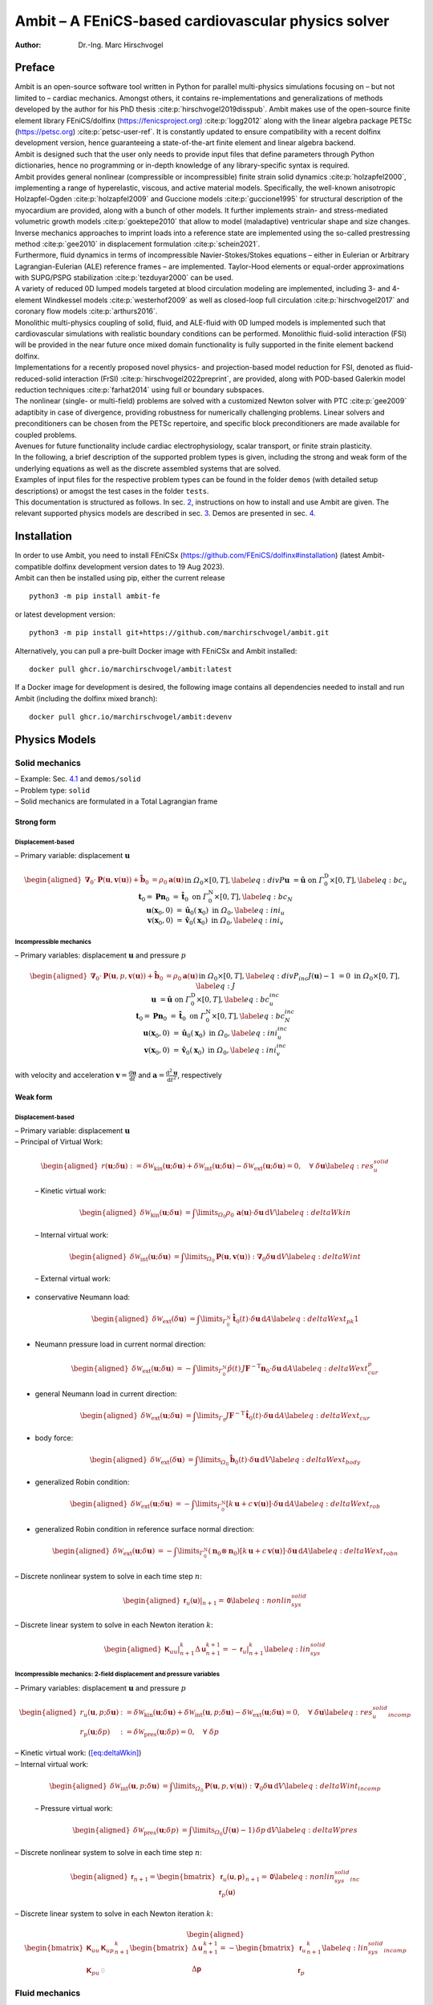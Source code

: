 ====================================================
Ambit – A FEniCS-based cardiovascular physics solver
====================================================

:Author: Dr.-Ing. Marc Hirschvogel

.. role:: raw-latex(raw)
   :format: latex
..

Preface
=======

| Ambit is an open-source software tool written in Python for parallel
  multi-physics simulations focusing on – but not limited to – cardiac
  mechanics. Amongst others, it contains re-implementations and
  generalizations of methods developed by the author for his PhD thesis
  :cite:p:`hirschvogel2019disspub`. Ambit makes use of the
  open-source finite element library FEniCS/dolfinx
  (https://fenicsproject.org) :cite:p:`logg2012` along with
  the linear algebra package PETSc (https://petsc.org)
  :cite:p:`petsc-user-ref`. It is constantly updated to ensure
  compatibility with a recent dolfinx development version, hence
  guaranteeing a state-of-the-art finite element and linear algebra
  backend.
| Ambit is designed such that the user only needs to provide input files
  that define parameters through Python dictionaries, hence no
  programming or in-depth knowledge of any library-specific syntax is
  required.
| Ambit provides general nonlinear (compressible or incompressible)
  finite strain solid dynamics :cite:p:`holzapfel2000`,
  implementing a range of hyperelastic, viscous, and active material
  models. Specifically, the well-known anisotropic Holzapfel-Ogden
  :cite:p:`holzapfel2009` and Guccione models
  :cite:p:`guccione1995` for structural description of the
  myocardium are provided, along with a bunch of other models. It
  further implements strain- and stress-mediated volumetric growth
  models :cite:p:`goektepe2010` that allow to model
  (maladaptive) ventricular shape and size changes. Inverse mechanics
  approaches to imprint loads into a reference state are implemented
  using the so-called prestressing method :cite:p:`gee2010` in
  displacement formulation :cite:p:`schein2021`.
| Furthermore, fluid dynamics in terms of incompressible
  Navier-Stokes/Stokes equations – either in Eulerian or Arbitrary
  Lagrangian-Eulerian (ALE) reference frames – are implemented.
  Taylor-Hood elements or equal-order approximations with SUPG/PSPG
  stabilization :cite:p:`tezduyar2000` can be used.
| A variety of reduced 0D lumped models targeted at blood circulation
  modeling are implemented, including 3- and 4-element Windkessel models
  :cite:p:`westerhof2009` as well as closed-loop full
  circulation :cite:p:`hirschvogel2017` and coronary flow
  models :cite:p:`arthurs2016`.
| Monolithic multi-physics coupling of solid, fluid, and ALE-fluid with
  0D lumped models is implemented such that cardiovascular simulations
  with realistic boundary conditions can be performed. Monolithic
  fluid-solid interaction (FSI) will be provided in the near future once
  mixed domain functionality is fully supported in the finite element
  backend dolfinx.
| Implementations for a recently proposed novel physics- and
  projection-based model reduction for FSI, denoted as
  fluid-reduced-solid interaction (FrSI)
  :cite:p:`hirschvogel2022preprint`, are provided, along with
  POD-based Galerkin model reduction techniques
  :cite:p:`farhat2014` using full or boundary subspaces.
| The nonlinear (single- or multi-field) problems are solved with a
  customized Newton solver with PTC :cite:p:`gee2009`
  adaptibity in case of divergence, providing robustness for numerically
  challenging problems. Linear solvers and preconditioners can be chosen
  from the PETSc repertoire, and specific block preconditioners are made
  available for coupled problems.
| Avenues for future functionality include cardiac electrophysiology,
  scalar transport, or finite strain plasticity.
| In the following, a brief description of the supported problem types
  is given, including the strong and weak form of the underlying
  equations as well as the discrete assembled systems that are solved.
| Examples of input files for the respective problem types can be found
  in the folder ``demos`` (with detailed setup descriptions) or amogst
  the test cases in the folder ``tests``.
| This documentation is structured as follows. In sec.
  `2 <#sec:inst>`__, instructions on how to install and use Ambit are
  given. The relevant supported physics models are described in sec.
  `3 <#sec:phys>`__. Demos are presented in sec. `4 <#sec:demos>`__.

.. _sec:inst:

Installation
============

| In order to use Ambit, you need to install FEniCSx
  (https://github.com/FEniCS/dolfinx#installation) (latest
  Ambit-compatible dolfinx development version dates to 19 Aug 2023).
| Ambit can then be installed using pip, either the current release

::

   python3 -m pip install ambit-fe

or latest development version:

::

   python3 -m pip install git+https://github.com/marchirschvogel/ambit.git

Alternatively, you can pull a pre-built Docker image with FEniCSx and
Ambit installed:

::

   docker pull ghcr.io/marchirschvogel/ambit:latest

If a Docker image for development is desired, the following image
contains all dependencies needed to install and run Ambit (including the
dolfinx mixed branch):

::

   docker pull ghcr.io/marchirschvogel/ambit:devenv

.. _sec:phys:

Physics Models
==============

.. _subsec:solid:

Solid mechanics
---------------

| – Example: Sec. `4.1 <#subsec:demos:solid>`__ and ``demos/solid``
| – Problem type: ``solid``
| – Solid mechanics are formulated in a Total Lagrangian frame

Strong form
~~~~~~~~~~~

Displacement-based
^^^^^^^^^^^^^^^^^^

– Primary variable: displacement :math:`\boldsymbol{u}`

.. math::

   \begin{aligned}
   \boldsymbol{\nabla}_{0} \cdot \boldsymbol{P}(\boldsymbol{u},\boldsymbol{v}(\boldsymbol{u})) + \hat{\boldsymbol{b}}_{0} &= \rho_{0} \boldsymbol{a}(\boldsymbol{u}) &&\text{in} \; \mathit{\Omega}_{0} \times [0, T], \label{eq:divP} \\
   \boldsymbol{u} &= \hat{\boldsymbol{u}} &&\text{on} \; \mathit{\Gamma}_{0}^{\mathrm{D}} \times [0, T], \label{eq:bc_u}\\
   \boldsymbol{t}_{0} = \boldsymbol{P}\boldsymbol{n}_{0} &= \hat{\boldsymbol{t}}_{0} &&\text{on} \; \mathit{\Gamma}_{0}^{\mathrm{N}} \times [0, T], \label{eq:bc_N}\\
   \boldsymbol{u}(\boldsymbol{x}_{0},0) &= \hat{\boldsymbol{u}}_{0}(\boldsymbol{x}_{0}) &&\text{in} \; \mathit{\Omega}_{0}, \label{eq:ini_u}\\
   \boldsymbol{v}(\boldsymbol{x}_{0},0) &= \hat{\boldsymbol{v}}_{0}(\boldsymbol{x}_{0}) &&\text{in} \; \mathit{\Omega}_{0}, \label{eq:ini_v}\end{aligned}

Incompressible mechanics
^^^^^^^^^^^^^^^^^^^^^^^^

– Primary variables: displacement :math:`\boldsymbol{u}` and pressure
:math:`p`

.. math::

   \begin{aligned}
   \boldsymbol{\nabla}_{0} \cdot \boldsymbol{P}(\boldsymbol{u},p,\boldsymbol{v}(\boldsymbol{u})) + \hat{\boldsymbol{b}}_{0} &= \rho_{0} \boldsymbol{a}(\boldsymbol{u}) &&\text{in} \; \mathit{\Omega}_{0} \times [0, T], \label{eq:divP_inc} \\
   J(\boldsymbol{u})-1 &= 0 &&\text{in} \; \mathit{\Omega}_{0} \times [0, T], \label{eq:J} \\
   \boldsymbol{u} &= \hat{\boldsymbol{u}} &&\text{on} \; \mathit{\Gamma}_{0}^{\mathrm{D}} \times [0, T], \label{eq:bc_u_inc}\\
   \boldsymbol{t}_{0} = \boldsymbol{P}\boldsymbol{n}_{0} &= \hat{\boldsymbol{t}}_{0} &&\text{on} \; \mathit{\mathit{\Gamma}}_{0}^{\mathrm{N}} \times [0, T], \label{eq:bc_N_inc}\\
   \boldsymbol{u}(\boldsymbol{x}_{0},0) &= \hat{\boldsymbol{u}}_{0}(\boldsymbol{x}_{0}) &&\text{in} \; \mathit{\mathit{\Omega}}_{0}, \label{eq:ini_u_inc}\\
   \boldsymbol{v}(\boldsymbol{x}_{0},0) &= \hat{\boldsymbol{v}}_{0}(\boldsymbol{x}_{0}) &&\text{in} \; \mathit{\mathit{\Omega}}_{0}, \label{eq:ini_v_inc}\end{aligned}

with velocity and acceleration
:math:`\boldsymbol{v}=\frac{\mathrm{d}\boldsymbol{u}}{\mathrm{d}t}` and
:math:`\boldsymbol{a}=\frac{\mathrm{d}^2\boldsymbol{u}}{\mathrm{d}t^2}`,
respectively

Weak form
~~~~~~~~~

.. _displacement-based-1:

Displacement-based
^^^^^^^^^^^^^^^^^^

| – Primary variable: displacement :math:`\boldsymbol{u}`
| – Principal of Virtual Work:

  .. math::

     \begin{aligned}
     r(\boldsymbol{u};\delta\boldsymbol{u}) := \delta \mathcal{W}_{\mathrm{kin}}(\boldsymbol{u};\delta\boldsymbol{u}) + \delta \mathcal{W}_{\mathrm{int}}(\boldsymbol{u};\delta\boldsymbol{u}) - \delta \mathcal{W}_{\mathrm{ext}}(\boldsymbol{u};\delta\boldsymbol{u}) = 0, \quad \forall \; \delta\boldsymbol{u}\label{eq:res_u_solid}\end{aligned}

  – Kinetic virtual work:

  .. math::

     \begin{aligned}
     \delta \mathcal{W}_{\mathrm{kin}}(\boldsymbol{u};\delta\boldsymbol{u}) &= \int\limits_{\mathit{\Omega}_{0}} \rho_{0}\,\boldsymbol{a}(\boldsymbol{u}) \cdot \delta\boldsymbol{u} \,\mathrm{d}V \label{eq:deltaWkin}\end{aligned}

  – Internal virtual work:

  .. math::

     \begin{aligned}
     \delta \mathcal{W}_{\mathrm{int}}(\boldsymbol{u};\delta\boldsymbol{u}) &= \int\limits_{\mathit{\Omega}_{0}} \boldsymbol{P}(\boldsymbol{u},\boldsymbol{v}(\boldsymbol{u})) : \boldsymbol{\nabla}_{0} \delta\boldsymbol{u} \,\mathrm{d}V \label{eq:deltaWint}\end{aligned}

  – External virtual work:

-  conservative Neumann load:

   .. math::

      \begin{aligned}
      \delta \mathcal{W}_{\mathrm{ext}}(\delta\boldsymbol{u}) &= \int\limits_{\mathit{\Gamma}_{0}^{\mathrm{N}}} \hat{\boldsymbol{t}}_{0}(t) \cdot \delta\boldsymbol{u} \,\mathrm{d}A \label{eq:deltaWext_pk1}\end{aligned}

-  Neumann pressure load in current normal direction:

   .. math::

      \begin{aligned}
      \delta \mathcal{W}_{\mathrm{ext}}(\boldsymbol{u};\delta\boldsymbol{u}) &= -\int\limits_{\mathit{\Gamma}_{0}^{\mathrm{N}}} \hat{p}(t)\,J \boldsymbol{F}^{-\mathrm{T}}\boldsymbol{n}_{0} \cdot \delta\boldsymbol{u} \,\mathrm{d}A \label{eq:deltaWext_cur_p}\end{aligned}

-  general Neumann load in current direction:

   .. math::

      \begin{aligned}
      \delta \mathcal{W}_{\mathrm{ext}}(\boldsymbol{u};\delta\boldsymbol{u}) &= \int\limits_{\mathit{\Gamma}_0} J\boldsymbol{F}^{-\mathrm{T}}\,\hat{\boldsymbol{t}}_{0}(t) \cdot \delta\boldsymbol{u} \,\mathrm{d}A \label{eq:deltaWext_cur}\end{aligned}

-  body force:

   .. math::

      \begin{aligned}
      \delta \mathcal{W}_{\mathrm{ext}}(\delta\boldsymbol{u}) &= \int\limits_{\mathit{\Omega}_{0}} \hat{\boldsymbol{b}}_{0}(t) \cdot \delta\boldsymbol{u} \,\mathrm{d}V \label{eq:deltaWext_body}\end{aligned}

-  generalized Robin condition:

   .. math::

      \begin{aligned}
      \delta \mathcal{W}_{\mathrm{ext}}(\boldsymbol{u};\delta\boldsymbol{u}) &= -\int\limits_{\mathit{\Gamma}_{0}^{\mathrm{N}}} \left[k\,\boldsymbol{u} + c\,\boldsymbol{v}(\boldsymbol{u})\right] \cdot \delta\boldsymbol{u}\,\mathrm{d}A \label{eq:deltaWext_rob}\end{aligned}

-  generalized Robin condition in reference surface normal direction:

   .. math::

      \begin{aligned}
      \delta \mathcal{W}_{\mathrm{ext}}(\boldsymbol{u};\delta\boldsymbol{u}) &= -\int\limits_{\mathit{\Gamma}_{0}^{\mathrm{N}}} (\boldsymbol{n}_0 \otimes \boldsymbol{n}_0)\left[k\,\boldsymbol{u} + c\,\boldsymbol{v}(\boldsymbol{u})\right] \cdot \delta\boldsymbol{u}\,\mathrm{d}A \label{eq:deltaWext_robn}\end{aligned}

– Discrete nonlinear system to solve in each time step :math:`n`:

.. math::

   \begin{aligned}
   \left.\boldsymbol{\mathsf{r}}_{u}(\boldsymbol{\mathsf{u}})\right|_{n+1} = \boldsymbol{\mathsf{0}}\label{eq:nonlin_sys_solid}\end{aligned}

– Discrete linear system to solve in each Newton iteration :math:`k`:

.. math::

   \begin{aligned}
   \left. \boldsymbol{\mathsf{K}}_{uu} \right|_{n+1}^{k} \Delta\boldsymbol{\mathsf{u}}_{n+1}^{k+1}=-\left. \boldsymbol{\mathsf{r}}_{u} \right|_{n+1}^{k} \label{eq:lin_sys_solid}\end{aligned}

Incompressible mechanics: 2-field displacement and pressure variables
^^^^^^^^^^^^^^^^^^^^^^^^^^^^^^^^^^^^^^^^^^^^^^^^^^^^^^^^^^^^^^^^^^^^^

– Primary variables: displacement :math:`\boldsymbol{u}` and pressure
:math:`p`

.. math::

   \begin{aligned}
   r_u(\boldsymbol{u},p;\delta\boldsymbol{u}) &:= \delta \mathcal{W}_{\mathrm{kin}}(\boldsymbol{u};\delta\boldsymbol{u}) + \delta \mathcal{W}_{\mathrm{int}}(\boldsymbol{u},p;\delta\boldsymbol{u}) - \delta \mathcal{W}_{\mathrm{ext}}(\boldsymbol{u};\delta\boldsymbol{u}) = 0, \quad \forall \; \delta\boldsymbol{u} \label{eq:res_u_solid_incomp}\\
   r_p(\boldsymbol{u};\delta p) &:= \delta \mathcal{W}_{\mathrm{pres}}(\boldsymbol{u};\delta p) = 0, \quad \forall \; \delta p\end{aligned}

| – Kinetic virtual work: (`[eq:deltaWkin] <#eq:deltaWkin>`__)
| – Internal virtual work:

  .. math::

     \begin{aligned}
     \delta \mathcal{W}_{\mathrm{int}}(\boldsymbol{u},p;\delta\boldsymbol{u}) &= \int\limits_{\mathit{\Omega}_{0}} \boldsymbol{P}(\boldsymbol{u},p,\boldsymbol{v}(\boldsymbol{u})) : \boldsymbol{\nabla}_{0} \delta\boldsymbol{u} \,\mathrm{d}V \label{eq:deltaWint_incomp}\end{aligned}

  – Pressure virtual work:

  .. math::

     \begin{aligned}
     \delta \mathcal{W}_{\mathrm{pres}}(\boldsymbol{u};\delta p) &= \int\limits_{\mathit{\Omega}_{0}} (J(\boldsymbol{u}) - 1) \,\delta p \,\mathrm{d}V \label{eq:deltaWpres}\end{aligned}

– Discrete nonlinear system to solve in each time step :math:`n`:

.. math::

   \begin{aligned}
   \boldsymbol{\mathsf{r}}_{n+1} = \begin{bmatrix} \boldsymbol{\mathsf{r}}_{u}(\boldsymbol{\mathsf{u}},\boldsymbol{\mathsf{p}}) \\ \boldsymbol{\mathsf{r}}_{p}(\boldsymbol{\mathsf{u}}) \end{bmatrix}_{n+1} = \boldsymbol{\mathsf{0}}\label{eq:nonlin_sys_solid_inc}\end{aligned}

– Discrete linear system to solve in each Newton iteration :math:`k`:

.. math::

   \begin{aligned}
   \begin{bmatrix} \boldsymbol{\mathsf{K}}_{uu} & \boldsymbol{\mathsf{K}}_{up} \\ \\ \boldsymbol{\mathsf{K}}_{pu} & \textcolor{lightgray}{\boldsymbol{\mathsf{0}}}\end{bmatrix}_{n+1}^{k}\begin{bmatrix} \Delta\boldsymbol{\mathsf{u}} \\ \\ \Delta\boldsymbol{\mathsf{p}} \end{bmatrix}_{n+1}^{k+1}=-\begin{bmatrix} \boldsymbol{\mathsf{r}}_{u} \\ \\ \boldsymbol{\mathsf{r}}_{p} \end{bmatrix}_{n+1}^{k} \label{eq:lin_sys_solid_incomp}\end{aligned}

.. _subsec:fluid:

Fluid mechanics
---------------

.. _subsubsec:fluid_eulerian:

Eulerian reference frame
~~~~~~~~~~~~~~~~~~~~~~~~

| – Example: Sec. `4.2 <#subsec:demos:fluid>`__ and ``demos/fluid``
| – Problem type: ``fluid``
| – Incompressible Navier-Stokes equations in Eulerian reference frame

.. _strong-form-1:

Strong Form
^^^^^^^^^^^

– Primary variables: velocity :math:`\boldsymbol{v}` and pressure
:math:`p`

.. math::

   \begin{aligned}
   \boldsymbol{\nabla} \cdot \boldsymbol{\sigma}(\boldsymbol{v},p) + \hat{\boldsymbol{b}} &= \rho\left(\frac{\partial\boldsymbol{v}}{\partial t} + (\boldsymbol{\nabla}\boldsymbol{v})\,\boldsymbol{v}\right) &&\text{in} \; \mathit{\mathit{\Omega}}_t \times [0, T], \label{eq:divsigma_ns} \\
   \boldsymbol{\nabla}\cdot \boldsymbol{v} &= 0 &&\text{in} \; \mathit{\mathit{\Omega}}_t \times [0, T],\label{eq:divv_ns}\\
   \boldsymbol{v} &= \hat{\boldsymbol{v}} &&\text{on} \; \mathit{\mathit{\Gamma}}_t^{\mathrm{D}} \times [0, T], \label{eq:bc_v_ns}\\
   \boldsymbol{t} = \boldsymbol{\sigma}\boldsymbol{n} &= \hat{\boldsymbol{t}} &&\text{on} \; \mathit{\mathit{\Gamma}}_t^{\mathrm{N}} \times [0, T], \label{eq:bc_N_ns}\\
   \boldsymbol{v}(\boldsymbol{x},0) &= \hat{\boldsymbol{v}}_{0}(\boldsymbol{x}) &&\text{in} \; \mathit{\mathit{\Omega}}_t, \label{eq:ini_v_ns}\end{aligned}

with a Newtonian fluid constitutive law

.. math::

   \begin{aligned}
   \boldsymbol{\sigma} = -p \boldsymbol{I} + 2 \mu\,\boldsymbol{\gamma} = -p \boldsymbol{I} + \mu \left(\boldsymbol{\nabla} \boldsymbol{v} + (\boldsymbol{\nabla} \boldsymbol{v})^{\mathrm{T}}\right)\end{aligned}

.. _weak-form-1:

Weak Form
^^^^^^^^^

| – Primary variables: velocity :math:`\boldsymbol{v}` and pressure
  :math:`p`
| – Principle of Virtual Power

  .. math::

     \begin{aligned}
     r_v(\boldsymbol{v},p;\delta\boldsymbol{v}) &:= \delta \mathcal{P}_{\mathrm{kin}}(\boldsymbol{v};\delta\boldsymbol{v}) + \delta \mathcal{P}_{\mathrm{int}}(\boldsymbol{v},p;\delta\boldsymbol{v}) - \delta \mathcal{P}_{\mathrm{ext}}(\boldsymbol{v};\delta\boldsymbol{v}) = 0, \quad \forall \; \delta\boldsymbol{v} \label{eq:res_v_fluid}\\
     r_p(\boldsymbol{v};\delta p) &:= \delta \mathcal{P}_{\mathrm{pres}}(\boldsymbol{v};\delta p), \quad \forall \; \delta p \label{eq:res_p_fluid}\end{aligned}

– Kinetic virtual power:

.. math::

   \begin{aligned}
   \delta \mathcal{P}_{\mathrm{kin}}(\boldsymbol{v};\delta\boldsymbol{v}) = \int\limits_{\mathit{\Omega}_t} \rho\left(\frac{\partial\boldsymbol{v}}{\partial t} + (\boldsymbol{\nabla}\boldsymbol{v})\,\boldsymbol{v}\right) \cdot \delta\boldsymbol{v} \,\mathrm{d}v\end{aligned}

– Internal virtual power:

.. math::

   \begin{aligned}
   \delta \mathcal{P}_{\mathrm{int}}(\boldsymbol{v},p;\delta\boldsymbol{v}) = 
   \int\limits_{\mathit{\Omega}_t} \boldsymbol{\sigma}(\boldsymbol{v},p) : \boldsymbol{\nabla} \delta\boldsymbol{v} \,\mathrm{d}v \end{aligned}

– Pressure virtual power:

.. math::

   \begin{aligned}
   \delta \mathcal{P}_{\mathrm{pres}}(\boldsymbol{v};\delta p) = 
   \int\limits_{\mathit{\Omega}_t} (\boldsymbol{\nabla}\cdot\boldsymbol{v})\,\delta p\,\mathrm{d}v\end{aligned}

| – External virtual power:

-  conservative Neumann load:

   .. math::

      \begin{aligned}
      \delta \mathcal{P}_{\mathrm{ext}}(\delta\boldsymbol{v}) &= \int\limits_{\mathit{\Gamma}_t^{\mathrm{N}}} \hat{\boldsymbol{t}}(t) \cdot \delta\boldsymbol{v} \,\mathrm{d}a \label{eq:deltaPext_neumann}\end{aligned}

-  pressure Neumann load:

   .. math::

      \begin{aligned}
      \delta \mathcal{P}_{\mathrm{ext}}(\delta\boldsymbol{v}) &= -\int\limits_{\mathit{\Gamma}_t^{\mathrm{N}}} \hat{p}(t)\,\boldsymbol{n} \cdot \delta\boldsymbol{v} \,\mathrm{d}a \label{eq:deltaPext_neumann_true}\end{aligned}

-  body force:

   .. math::

      \begin{aligned}
      \delta \mathcal{P}_{\mathrm{ext}}(\delta\boldsymbol{v}) &= \int\limits_{\mathit{\Omega}_t} \hat{\boldsymbol{b}}(t) \cdot \delta\boldsymbol{v} \,\mathrm{d}V \label{eq:deltaPext_body}\end{aligned}

.. _para:stab:

Stabilization
^^^^^^^^^^^^^

| Streamline-upwind Petrov-Galerkin/pressure-stabilizing Petrov-Galerkin
  (SUPG/PSPG) methods are implemented, either using the full or a
  reduced scheme
| Full scheme according to :cite:p:`tezduyar2000`:
  ``supg_pspg``:
| – Velocity residual operator (`[eq:res_v_fluid] <#eq:res_v_fluid>`__)
  is augmented with the following terms:

  .. math::

     \begin{aligned}
     r_v \leftarrow r_v &+ \frac{1}{\rho}\int\limits_{\mathit{\Omega}_t} \tau_{\mathrm{SUPG}}\,(\boldsymbol{\nabla}\delta\boldsymbol{v})\,\boldsymbol{v} \cdot \left[\rho\left(\frac{\partial \boldsymbol{v}}{\partial t} + (\boldsymbol{\nabla}\boldsymbol{v})\,\boldsymbol{v}\right) - \boldsymbol{\nabla} \cdot \boldsymbol{\sigma}(\boldsymbol{v},p)\right]\,\mathrm{d}v \\
     & + \int\limits_{\mathit{\Omega}_t} \tau_{\mathrm{LSIC}}\,\rho\,(\boldsymbol{\nabla}\cdot\delta\boldsymbol{v})(\boldsymbol{\nabla}\cdot\boldsymbol{v})\,\mathrm{d}v\end{aligned}

  – Pressure residual operator (`[eq:res_p_fluid] <#eq:res_p_fluid>`__)
  is augmented with the following terms:

  .. math::

     \begin{aligned}
     r_p \leftarrow r_p &+ \frac{1}{\rho}\int\limits_{\mathit{\Omega}_t} \tau_{\mathrm{PSPG}}\,(\boldsymbol{\nabla}\delta p) \cdot \left[\rho\left(\frac{\partial \boldsymbol{v}}{\partial t} + (\boldsymbol{\nabla}\boldsymbol{v})\,\boldsymbol{v}\right) - \boldsymbol{\nabla} \cdot \boldsymbol{\sigma}(\boldsymbol{v},p)\right]\,\mathrm{d}v \end{aligned}

Reduced scheme (optimized for first-order): ``supg_pspg2``:

– Velocity residual operator (`[eq:res_v_fluid] <#eq:res_v_fluid>`__) is
augmented with the following terms:

.. math::

   \begin{aligned}
   r_v \leftarrow r_v &+ \int\limits_{\mathit{\Omega}_t} d_1\,((\boldsymbol{\nabla}\boldsymbol{v})\,\boldsymbol{v}) \cdot (\boldsymbol{\nabla}\delta\boldsymbol{v})\,\boldsymbol{v}\,\mathrm{d}v \\
   & + \int\limits_{\mathit{\Omega}_t} d_2\,(\boldsymbol{\nabla}\cdot\boldsymbol{v}) (\boldsymbol{\nabla}\cdot\delta\boldsymbol{v})\,\mathrm{d}v\\
   &+ \int\limits_{\mathit{\Omega}_t} d_3\,(\boldsymbol{\nabla}p) \cdot (\boldsymbol{\nabla}\delta\boldsymbol{v})\,\boldsymbol{v}\,\mathrm{d}v \end{aligned}

– Pressure residual operator (`[eq:res_p_fluid] <#eq:res_p_fluid>`__) is
augmented with the following terms:

.. math::

   \begin{aligned}
   r_p \leftarrow r_p &+ \frac{1}{\rho}\int\limits_{\mathit{\Omega}_t} d_1\,((\boldsymbol{\nabla}\boldsymbol{v})\,\boldsymbol{v}) \cdot (\boldsymbol{\nabla}\delta p)\,\mathrm{d}v \\
   &+ \frac{1}{\rho}\int\limits_{\mathit{\Omega}_t} d_3\,(\boldsymbol{\nabla}p) \cdot (\boldsymbol{\nabla}\delta p)\,\mathrm{d}v \end{aligned}

– Discrete nonlinear system to solve in each time step :math:`n`:

.. math::

   \begin{aligned}
   \boldsymbol{\mathsf{r}}_{n+1} = \begin{bmatrix} \boldsymbol{\mathsf{r}}_{v}(\boldsymbol{\mathsf{v}},\boldsymbol{\mathsf{p}}) \\ \boldsymbol{\mathsf{r}}_{p}(\boldsymbol{\mathsf{p}},\boldsymbol{\mathsf{v}}) \end{bmatrix}_{n+1} = \boldsymbol{\mathsf{0}}\label{eq:nonlin_sys_fluid}\end{aligned}

– Discrete linear system to solve in each Newton iteration :math:`k`:

.. math::

   \begin{aligned}
   \begin{bmatrix} \boldsymbol{\mathsf{K}}_{vv} & \boldsymbol{\mathsf{K}}_{vp} \\ \\ \boldsymbol{\mathsf{K}}_{pv} & \boldsymbol{\mathsf{K}}_{pp} \end{bmatrix}_{n+1}^{k}\begin{bmatrix} \Delta\boldsymbol{\mathsf{v}} \\ \\ \Delta\boldsymbol{\mathsf{p}} \end{bmatrix}_{n+1}^{k+1}=-\begin{bmatrix} \boldsymbol{\mathsf{r}}_{v} \\ \\ \boldsymbol{\mathsf{r}}_{p} \end{bmatrix}_{n+1}^{k} \label{eq:lin_sys_fluid}\end{aligned}

– Note that :math:`\boldsymbol{\mathsf{K}}_{pp}` is zero for Taylor-Hood
elements (without stabilization)

ALE reference frame
~~~~~~~~~~~~~~~~~~~

| – Problem type: ``fluid_ale``
| – Incompressible Navier-Stokes equations in Arbitrary Lagrangian
  Eulerian (ALE) reference frame
| – ALE domain problem deformation governed by linear-elastic or
  nonlinear hyperelastic solid, displacement field
  :math:`\boldsymbol{d}`
| – Fluid mechanics formulated with respect to the reference frame,
  using ALE deformation gradient
  :math:`\boldsymbol{F}(\boldsymbol{d}) = \boldsymbol{I} + \boldsymbol{\nabla}_0\boldsymbol{d}`
  and its determinant,
  :math:`J(\boldsymbol{d})=\det \boldsymbol{F}(\boldsymbol{d})`

ALE problem
^^^^^^^^^^^

| – Displacement-based quasi-static solid
| – Primary variable: domain displacement :math:`\boldsymbol{d}`
| – Strong form:

  .. math::

     \begin{aligned}
     \boldsymbol{\nabla}_{0} \cdot \boldsymbol{\sigma}^{\mathrm{G}}(\boldsymbol{d}) &= \boldsymbol{0} &&\text{in} \; \mathit{\mathit{\Omega}}_0, \label{eq:divsigma_ale} \\
     \boldsymbol{d} &= \hat{\boldsymbol{d}} &&\text{on} \; \mathit{\mathit{\Gamma}}_0^{\mathrm{D}}, \label{eq:dbc_ale}\end{aligned}

  with

  .. math::

     \begin{aligned}
     \boldsymbol{\sigma}^{\mathrm{G}}(\boldsymbol{d}) = E \,\frac{1}{2}\left(\boldsymbol{\nabla}_0\boldsymbol{d} + (\boldsymbol{\nabla}_0\boldsymbol{d})^{\mathrm{T}}\right) + \kappa \left(\boldsymbol{\nabla}_0 \cdot \boldsymbol{d}\right)\,\boldsymbol{I}\end{aligned}

– weak form:

.. math::

   \begin{aligned}
   r_{d}(\boldsymbol{d};\delta\boldsymbol{d}) := \int\limits_{\mathit{\Omega}_0}\boldsymbol{\sigma}^{\mathrm{G}}(\boldsymbol{d}) : \boldsymbol{\nabla}_{0}\delta\boldsymbol{d}\,\mathrm{d}V = 0, \quad \forall \; \delta\boldsymbol{d} \label{eq:r_d}\end{aligned}

.. _strong-form-2:

Strong form
^^^^^^^^^^^

– Primary variables: velocity :math:`\boldsymbol{v}`, pressure
:math:`p`, and domain displacement :math:`\boldsymbol{d}`

.. math::

   \begin{aligned}
   \boldsymbol{\nabla}_{0} \boldsymbol{\sigma}(\boldsymbol{v},\boldsymbol{d},p) : \boldsymbol{F}^{-\mathrm{T}} + \hat{\boldsymbol{b}} &= \rho\left(\frac{\partial\boldsymbol{v}}{\partial t} + (\boldsymbol{\nabla}_0\boldsymbol{v}\,\boldsymbol{F}^{-1})\,\boldsymbol{v}\right) &&\text{in} \; \mathit{\mathit{\Omega}}_0 \times [0, T], \label{eq:divsigma_ns_ale} \\
   \boldsymbol{\nabla}_{0}\boldsymbol{v} : \boldsymbol{F}^{-\mathrm{T}} &= 0 &&\text{in} \; \mathit{\mathit{\Omega}}_0 \times [0, T],\label{eq:divv_ns_ale}\\
   \boldsymbol{v} &= \hat{\boldsymbol{v}} &&\text{on} \; \mathit{\mathit{\Gamma}}_0^{\mathrm{D}} \times [0, T], \label{eq:bc_v_ns_ale}\\
   \boldsymbol{t} = \boldsymbol{\sigma}\boldsymbol{n} &= \hat{\boldsymbol{t}} &&\text{on} \; \mathit{\mathit{\Gamma}}_0^{\mathrm{N}} \times [0, T], \label{eq:bc_N_ns_ale}\\
   \boldsymbol{v}(\boldsymbol{x},0) &= \hat{\boldsymbol{v}}_{0}(\boldsymbol{x}) &&\text{in} \; \mathit{\mathit{\Omega}}_0, \label{eq:ini_v_ns_ale}\end{aligned}

with a Newtonian fluid constitutive law

.. math::

   \begin{aligned}
   \boldsymbol{\sigma} = -p \boldsymbol{I} + 2 \mu \boldsymbol{\gamma} = -p \boldsymbol{I} + \mu \left(\boldsymbol{\nabla}_0 \boldsymbol{v}\,\boldsymbol{F}^{-1} + \boldsymbol{F}^{-\mathrm{T}}(\boldsymbol{\nabla}_0 \boldsymbol{v})^{\mathrm{T}}\right)\end{aligned}

.. _weak-form-2:

Weak form
^^^^^^^^^

| – Primary variables: velocity :math:`\boldsymbol{v}`, pressure
  :math:`p`, and domain displacement :math:`\boldsymbol{d}`
| – Principle of Virtual Power

  .. math::

     \begin{aligned}
     r_v(\boldsymbol{v},p,\boldsymbol{d};\delta\boldsymbol{v}) &:= \delta \mathcal{P}_{\mathrm{kin}}(\boldsymbol{v},\boldsymbol{d};\delta\boldsymbol{v}) + \delta \mathcal{P}_{\mathrm{int}}(\boldsymbol{v},p,\boldsymbol{d};\delta\boldsymbol{v}) - \delta \mathcal{P}_{\mathrm{ext}}(\boldsymbol{v},\boldsymbol{d};\delta\boldsymbol{v}) = 0, \quad \forall \; \delta\boldsymbol{v} \label{eq:res_v_fluid_ale}\\
     r_p(\boldsymbol{v},\boldsymbol{d};\delta p) &:= \delta \mathcal{P}_{\mathrm{pres}}(\boldsymbol{v},\boldsymbol{d};\delta p), \quad \forall \; \delta p \label{eq:res_p_fluid_ale}\end{aligned}

– Kinetic virtual power:

.. math::

   \begin{aligned}
   \delta \mathcal{P}_{\mathrm{kin}}(\boldsymbol{v},\boldsymbol{d};\delta\boldsymbol{v}) = \int\limits_{\mathit{\Omega}_0} J \rho\left(\frac{\partial\boldsymbol{v}}{\partial t} + (\boldsymbol{\nabla}_{0}\boldsymbol{v}\,\boldsymbol{F}^{-1})\,\boldsymbol{v}\right) \cdot \delta\boldsymbol{v} \,\mathrm{d}V\end{aligned}

– Internal virtual power:

.. math::

   \begin{aligned}
   \delta \mathcal{P}_{\mathrm{int}}(\boldsymbol{v},p,\boldsymbol{d};\delta\boldsymbol{v}) = 
   \int\limits_{\mathit{\Omega}_0} J\boldsymbol{\sigma}(\boldsymbol{v},p,\boldsymbol{d}) : \boldsymbol{\nabla}_{0} \delta\boldsymbol{v}\,\boldsymbol{F}^{-1} \,\mathrm{d}V\end{aligned}

– Pressure virtual power:

.. math::

   \begin{aligned}
   \delta \mathcal{P}_{\mathrm{pres}}(\boldsymbol{v},\boldsymbol{d};\delta p) = 
   \int\limits_{\mathit{\Omega}_0} J\,\boldsymbol{\nabla}_{0}\boldsymbol{v} : \boldsymbol{F}^{-\mathrm{T}}\delta p\,\mathrm{d}V\end{aligned}

| – External virtual power:

-  conservative Neumann load:

   .. math::

      \begin{aligned}
      \delta \mathcal{P}_{\mathrm{ext}}(\delta\boldsymbol{v}) &= \int\limits_{\mathit{\Gamma}_0^{\mathrm{N}}} \hat{\boldsymbol{t}}(t) \cdot \delta\boldsymbol{v} \,\mathrm{d}A \label{eq:deltaPext_neumann_ale}\end{aligned}

-  pressure Neumann load:

   .. math::

      \begin{aligned}
      \delta \mathcal{P}_{\mathrm{ext}}(\boldsymbol{d};\delta\boldsymbol{v}) &= -\int\limits_{\mathit{\Gamma}_0^{\mathrm{N}}} \hat{p}(t)\,J\boldsymbol{F}^{-\mathrm{T}}\boldsymbol{n}_{0} \cdot \delta\boldsymbol{v} \,\mathrm{d}A \label{eq:deltaPext_neumann_ale_true}\end{aligned}

-  body force:

   .. math::

      \begin{aligned}
      \delta \mathcal{P}_{\mathrm{ext}}(\boldsymbol{d};\delta\boldsymbol{v}) &= \int\limits_{\mathit{\Omega}_0} J\,\hat{\boldsymbol{b}}(t) \cdot \delta\boldsymbol{v} \,\mathrm{d}V \label{eq:deltaPext_body_ale}\end{aligned}

Stabilization
^^^^^^^^^^^^^

| ALE forms of stabilization introduced in sec.
  `[subsubsec:stab] <#subsubsec:stab>`__
| ``supg_pspg``:
| – Velocity residual operator
  (`[eq:res_v_fluid_ale] <#eq:res_v_fluid_ale>`__) is augmented with the
  following terms:

  .. math::

     \begin{aligned}
     r_v \leftarrow r_v &+ \frac{1}{\rho}\int\limits_{\mathit{\Omega}_0}J\, \tau_{\mathrm{SUPG}}\,(\boldsymbol{\nabla}_0\delta\boldsymbol{v}\,\boldsymbol{F}^{-1})\,\boldsymbol{v}\;\cdot \\
     & \qquad\quad \cdot\left[\rho\left(\frac{\partial \boldsymbol{v}}{\partial t} + (\boldsymbol{\nabla}_0\boldsymbol{v}\,\boldsymbol{F}^{-1})\,(\boldsymbol{v}-\boldsymbol{w})\right) - \boldsymbol{\nabla}_{0} \boldsymbol{\sigma}(\boldsymbol{v},\boldsymbol{d},p) : \boldsymbol{F}^{-\mathrm{T}}\right]\,\mathrm{d}V \\
     & + \int\limits_{\mathit{\Omega}_0}J\, \tau_{\mathrm{LSIC}}\,\rho\,(\boldsymbol{\nabla}_{0}\delta\boldsymbol{v} : \boldsymbol{F}^{-\mathrm{T}})(\boldsymbol{\nabla}_{0}\boldsymbol{v} : \boldsymbol{F}^{-\mathrm{T}})\,\mathrm{d}V\end{aligned}

  – Pressure residual operator
  (`[eq:res_p_fluid_ale] <#eq:res_p_fluid_ale>`__) is augmented with the
  following terms:

  .. math::

     \begin{aligned}
     r_p \leftarrow r_p &+ \frac{1}{\rho}\int\limits_{\mathit{\Omega}_0}J\, \tau_{\mathrm{PSPG}}\,(\boldsymbol{F}^{-\mathrm{T}}\boldsymbol{\nabla}_{0}\delta p) \;\cdot \\
     & \qquad\quad \cdot \left[\rho\left(\frac{\partial \boldsymbol{v}}{\partial t} + (\boldsymbol{\nabla}_0\boldsymbol{v}\,\boldsymbol{F}^{-1})\,(\boldsymbol{v}-\boldsymbol{w})\right) - \boldsymbol{\nabla}_{0} \boldsymbol{\sigma}(\boldsymbol{v},\boldsymbol{d},p) : \boldsymbol{F}^{-\mathrm{T}}\right]\,\mathrm{d}V\end{aligned}

| ``supg_pspg2``:
| – Velocity residual operator
  (`[eq:res_v_fluid_ale] <#eq:res_v_fluid_ale>`__) is augmented with the
  following terms:

  .. math::

     \begin{aligned}
     r_v \leftarrow r_v &+ \int\limits_{\mathit{\Omega}_0} J\,d_1\,((\boldsymbol{\nabla}_{0}\boldsymbol{v}\,\boldsymbol{F}^{-1})\,(\boldsymbol{v}-\boldsymbol{w})) \cdot (\boldsymbol{\nabla}_{0}\delta\boldsymbol{v}\,\boldsymbol{F}^{-1})\,\boldsymbol{v}\,\mathrm{d}V \\
     & + \int\limits_{\mathit{\Omega}_0} J\,d_2\,(\boldsymbol{\nabla}_{0}\boldsymbol{v} : \boldsymbol{F}^{-\mathrm{T}}) (\boldsymbol{\nabla}_{0}\delta\boldsymbol{v} : \boldsymbol{F}^{-\mathrm{T}})\,\mathrm{d}V\\
     &+ \int\limits_{\mathit{\Omega}_0} J\,d_3\,(\boldsymbol{F}^{-\mathrm{T}}\boldsymbol{\nabla}_{0}p) \cdot (\boldsymbol{\nabla}_{0}\delta\boldsymbol{v}\,\boldsymbol{F}^{-1})\,\boldsymbol{v}\,\mathrm{d}V\end{aligned}

  – Pressure residual operator
  (`[eq:res_p_fluid_ale] <#eq:res_p_fluid_ale>`__) is augmented with the
  following terms:

  .. math::

     \begin{aligned}
     r_p \leftarrow r_p &+ \frac{1}{\rho}\int\limits_{\mathit{\Omega}_0} J\,d_1\,((\boldsymbol{\nabla}_{0}\boldsymbol{v}\,\boldsymbol{F}^{-1})\,(\boldsymbol{v}-\boldsymbol{w})) \cdot (\boldsymbol{F}^{-\mathrm{T}}\boldsymbol{\nabla}_{0}\delta p)\,\mathrm{d}V \\
     &+ \frac{1}{\rho}\int\limits_{\mathit{\Omega}_0} J\,d_3\,(\boldsymbol{F}^{-\mathrm{T}}\boldsymbol{\nabla}_{0}p) \cdot (\boldsymbol{F}^{-\mathrm{T}}\boldsymbol{\nabla}_{0}\delta p)\,\mathrm{d}V\end{aligned}

– Discrete nonlinear system to solve in each time step :math:`n`:

.. math::

   \begin{aligned}
   \boldsymbol{\mathsf{r}}_{n+1} = \begin{bmatrix} \boldsymbol{\mathsf{r}}_{v}(\boldsymbol{\mathsf{v}},\boldsymbol{\mathsf{p}},\boldsymbol{\mathsf{d}}) \\ \boldsymbol{\mathsf{r}}_{p}(\boldsymbol{\mathsf{p}},\boldsymbol{\mathsf{v}},\boldsymbol{\mathsf{d}}) \\ \boldsymbol{\mathsf{r}}_{d}(\boldsymbol{\mathsf{d}}) \end{bmatrix}_{n+1} = \boldsymbol{\mathsf{0}}\label{eq:nonlin_sys_fluid_ale}\end{aligned}

– Discrete linear system to solve in each Newton iteration :math:`k`:

.. math::

   \begin{aligned}
   \begin{bmatrix} \boldsymbol{\mathsf{K}}_{vv} & \boldsymbol{\mathsf{K}}_{vp} & \boldsymbol{\mathsf{K}}_{vd} \\ \\ \boldsymbol{\mathsf{K}}_{pv} & \boldsymbol{\mathsf{K}}_{pp} & \boldsymbol{\mathsf{K}}_{pd} \\ \\ \boldsymbol{\mathsf{K}}_{dv}  & \textcolor{lightgray}{\boldsymbol{\mathsf{0}}}& \boldsymbol{\mathsf{K}}_{dd} \end{bmatrix}_{n+1}^{k}\begin{bmatrix} \Delta\boldsymbol{\mathsf{v}} \\ \\ \Delta\boldsymbol{\mathsf{p}} \\ \\ \Delta\boldsymbol{\mathsf{d}} \end{bmatrix}_{n+1}^{k+1}=-\begin{bmatrix} \boldsymbol{\mathsf{r}}_{v} \\ \\ \boldsymbol{\mathsf{r}}_{p} \\ \\ \boldsymbol{\mathsf{r}}_{d} \end{bmatrix}_{n+1}^{k} \label{eq:lin_sys_fluid_ale}\end{aligned}

– note that :math:`\boldsymbol{\mathsf{K}}_{pp}` is zero for Taylor-Hood
elements (without stabilization)

.. _subsec:flow0d:

0D flow: Lumped parameter models
--------------------------------

| – Example: Sec. `4.3 <#subsec:demos:flow0d>`__ and ``demos/flow0d``
| – Problem type: ``flow0d``

2-element Windkessel
~~~~~~~~~~~~~~~~~~~~

| - Model type : ``2elwindkessel``

4-element Windkessel (inertance parallel to impedance)
~~~~~~~~~~~~~~~~~~~~~~~~~~~~~~~~~~~~~~~~~~~~~~~~~~~~~~

| - Model type : ``4elwindkesselLpZ``

4-element Windkessel (inertance serial to impedance)
~~~~~~~~~~~~~~~~~~~~~~~~~~~~~~~~~~~~~~~~~~~~~~~~~~~~

| - Model type : ``4elwindkesselLsZ``

In-outflow CRL link
~~~~~~~~~~~~~~~~~~~

| - Model type : ``CRLinoutlink``

Systemic and pulmonary circulation
~~~~~~~~~~~~~~~~~~~~~~~~~~~~~~~~~~

| - Model type : ``syspul``
| - Allows to link in a coronary flow model

.. math::

   \begin{aligned}
   &\text{left heart and systemic circulation} && \nonumber\\
   &-Q_{\mathrm{at}}^{\ell} = \sum\limits_{i=1}^{n_{\mathrm{ven}}^{\mathrm{pul}}}q_{\mathrm{ven},i}^{\mathrm{pul}} - q_{\mathrm{v,in}}^{\ell} && \text{left atrium flow balance}\nonumber\\
   &q_{\mathrm{v,in}}^{\ell} = q_{\mathrm{mv}}(p_{\mathrm{at}}^{\ell}-p_{\mathrm{v}}^{\ell}) && \text{mitral valve momentum}\label{eq:mv_flow}\\
   &-Q_{\mathrm{v}}^{\ell} = q_{\mathrm{v,in}}^{\ell} - q_{\mathrm{v,out}}^{\ell} && \text{left ventricle flow balance}\nonumber\\
   &q_{\mathrm{v,out}}^{\ell} = q_{\mathrm{av}}(p_{\mathrm{v}}^{\ell}-p_{\mathrm{ar}}^{\mathrm{sys}}) && \text{aortic valve momentum}\label{eq:av_flow}\\
   &-Q_{\mathrm{aort}}^{\mathrm{sys}} = q_{\mathrm{v,out}}^{\ell} - q_{\mathrm{ar,p}}^{\mathrm{sys}} - \mathbb{I}^{\mathrm{cor}}\sum\limits_{i=1}^{2}q_{\mathrm{ar,cor,in},i}^{\mathrm{sys}} && \text{aortic root flow balance}\nonumber\\
   &I_{\mathrm{ar}}^{\mathrm{sys}} \frac{\mathrm{d}q_{\mathrm{ar,p}}^{\mathrm{sys}}}{\mathrm{d}t} + Z_{\mathrm{ar}}^{\mathrm{sys}}\,q_{\mathrm{ar,p}}^{\mathrm{sys}}=p_{\mathrm{ar}}^{\mathrm{sys}}-p_{\mathrm{ar,d}}^{\mathrm{sys}} && \text{aortic root inertia}\nonumber\\
   &C_{\mathrm{ar}}^{\mathrm{sys}} \frac{\mathrm{d}p_{\mathrm{ar,d}}^{\mathrm{sys}}}{\mathrm{d}t} = q_{\mathrm{ar,p}}^{\mathrm{sys}} - q_{\mathrm{ar}}^{\mathrm{sys}} && \text{systemic arterial flow balance}\nonumber\\
   &L_{\mathrm{ar}}^{\mathrm{sys}} \frac{\mathrm{d}q_{\mathrm{ar}}^{\mathrm{sys}}}{\mathrm{d}t} + R_{\mathrm{ar}}^{\mathrm{sys}}\,q_{\mathrm{ar}}^{\mathrm{sys}}=p_{\mathrm{ar,d}}^{\mathrm{sys}}-p_{\mathrm{ven}}^{\mathrm{sys}} && \text{systemic arterial momentum}\nonumber\\
   &C_{\mathrm{ven}}^{\mathrm{sys}} \frac{\mathrm{d}p_{\mathrm{ven}}^{\mathrm{sys}}}{\mathrm{d}t} = q_{\mathrm{ar}}^{\mathrm{sys}}-\sum\limits_{i=1}^{n_{\mathrm{ven}}^{\mathrm{sys}}}q_{\mathrm{ven},i}^{\mathrm{sys}}\ && \text{systemic venous flow balance}\nonumber\\
   &L_{\mathrm{ven},i}^{\mathrm{sys}} \frac{\mathrm{d}q_{\mathrm{ven},i}^{\mathrm{sys}}}{\mathrm{d}t} + R_{\mathrm{ven},i}^{\mathrm{sys}}\, q_{\mathrm{ven},i}^{\mathrm{sys}} = p_{\mathrm{ven}}^{\mathrm{sys}} - p_{\mathrm{at},i}^{r} && \text{systemic venous momentum}\nonumber\\
   &\qquad\qquad i \in \{1,...,n_{\mathrm{ven}}^{\mathrm{sys}}\} && \nonumber\end{aligned}

.. math::

   \begin{aligned}
   &\text{right heart and pulmonary circulation} && \nonumber\\
   &-Q_{\mathrm{at}}^{r} = \sum\limits_{i=1}^{n_{\mathrm{ven}}^{\mathrm{sys}}}q_{\mathrm{ven},i}^{\mathrm{sys}} - \mathbb{I}^{\mathrm{cor}} q_{\mathrm{ven,cor,out}}^{\mathrm{sys}} - q_{\mathrm{v,in}}^{r} && \text{right atrium flow balance}\nonumber\\
   &q_{\mathrm{v,in}}^{r} = q_{\mathrm{tv}}(p_{\mathrm{at}}^{r}-p_{\mathrm{v}}^{r}) && \text{tricuspid valve momentum}\label{eq:tv_flow}\\
   &-Q_{\mathrm{v}}^{r} = q_{\mathrm{v,in}}^{r} - q_{\mathrm{v,out}}^{r} && \text{right ventricle flow balance}\nonumber\\
   &q_{\mathrm{v,out}}^{r} = q_{\mathrm{pv}}(p_{\mathrm{v}}^{r}-p_{\mathrm{ar}}^{\mathrm{pul}}) && \text{pulmonary valve momentum}\label{eq:pv_flow}\\
   &C_{\mathrm{ar}}^{\mathrm{pul}} \frac{\mathrm{d}p_{\mathrm{ar}}^{\mathrm{pul}}}{\mathrm{d}t} = q_{\mathrm{v,out}}^{r} - q_{\mathrm{ar}}^{\mathrm{pul}} && \text{pulmonary arterial flow balance}\nonumber\\
   &L_{\mathrm{ar}}^{\mathrm{pul}} \frac{\mathrm{d}q_{\mathrm{ar}}^{\mathrm{pul}}}{\mathrm{d}t} + R_{\mathrm{ar}}^{\mathrm{pul}}\,q_{\mathrm{ar}}^{\mathrm{pul}}=p_{\mathrm{ar}}^{\mathrm{pul}} -p_{\mathrm{ven}}^{\mathrm{pul}} && \text{pulmonary arterial momentum}\nonumber\\
   &C_{\mathrm{ven}}^{\mathrm{pul}} \frac{\mathrm{d}p_{\mathrm{ven}}^{\mathrm{pul}}}{\mathrm{d}t} = q_{\mathrm{ar}}^{\mathrm{pul}} - \sum\limits_{i=1}^{n_{\mathrm{ven}}^{\mathrm{pul}}}q_{\mathrm{ven},i}^{\mathrm{pul}} && \text{pulmonary venous flow balance}\nonumber\\
   &L_{\mathrm{ven},i}^{\mathrm{pul}} \frac{\mathrm{d}q_{\mathrm{ven},i}^{\mathrm{pul}}}{\mathrm{d}t} + R_{\mathrm{ven},i}^{\mathrm{pul}}\, q_{\mathrm{ven},i}^{\mathrm{pul}}=p_{\mathrm{ven}}^{\mathrm{pul}}-p_{\mathrm{at},i}^{\ell} && \text{pulmonary venous momentum}\nonumber\\
   &\qquad\qquad i \in \{1,...,n_{\mathrm{ven}}^{\mathrm{pul}}\} && \nonumber\end{aligned}

with:

.. math::

   \begin{aligned}
   Q_{\mathrm{at}}^{\ell} := -\frac{\mathrm{d}V_{\mathrm{at}}^{\ell}}{\mathrm{d}t}, \quad
   Q_{\mathrm{v}}^{\ell} := -\frac{\mathrm{d}V_{\mathrm{v}}^{\ell}}{\mathrm{d}t}, \quad
   Q_{\mathrm{at}}^{r} := -\frac{\mathrm{d}V_{\mathrm{at}}^{r}}{\mathrm{d}t}, \quad
   Q_{\mathrm{v}}^{r} := -\frac{\mathrm{d}V_{\mathrm{v}}^{r}}{\mathrm{d}t},
   \quad
   Q_{\mathrm{aort}}^{\mathrm{sys}} := -\frac{\mathrm{d}V_{\mathrm{aort}}^{\mathrm{sys}}}{\mathrm{d}t}\nonumber\end{aligned}

and:

.. math::

   \begin{aligned}
   \mathbb{I}^{\mathrm{cor}} = \begin{cases} 1, & \text{if \, CORONARYMODEL}, \\ 0, & \text{else} \end{cases}\nonumber\end{aligned}

The volume :math:`V` of the heart chambers (0D) is modeled by the
volume-pressure relationship

.. math:: V(t) = \frac{p}{E(t)} + V_{\mathrm{u}},

with the unstressed volume :math:`V_{\mathrm{u}}` and the time-varying
elastance

.. math:: E(t)=\left(E_{\mathrm{max}}-E_{\mathrm{min}}\right)\cdot \hat{y}(t)+E_{\mathrm{min}} \label{at_elast},

where :math:`E_{\mathrm{max}}` and :math:`E_{\mathrm{min}}` denote the
maximum and minimum elastance, respectively. The normalized activation
function :math:`\hat{y}(t)` is input by the user.

Flow-pressure relations for the four valves, eq.
(`[eq:mv_flow] <#eq:mv_flow>`__), (`[eq:av_flow] <#eq:av_flow>`__),
(`[eq:tv_flow] <#eq:tv_flow>`__), (`[eq:pv_flow] <#eq:pv_flow>`__), are
functions of the pressure difference :math:`p-p_{\mathrm{open}}` across
the valve. The following valve models can be defined:

Valve model ``pwlin_pres``:

.. math::

   \begin{aligned}
   q(p-p_{\mathrm{open}}) = \frac{p-p_{\mathrm{open}}}{\tilde{R}}, \quad \text{with}\; \tilde{R} = \begin{cases} R_{\max}, & p < p_{\mathrm{open}} \\
   R_{\min}, & p \geq p_{\mathrm{open}} \end{cases}\nonumber\end{aligned}

**Remark:** Non-smooth flow-pressure relationship

Valve model ``pwlin_time``:

.. math::

   \begin{aligned}
   q(p-p_{\mathrm{open}}) = \frac{p-p_{\mathrm{open}}}{\tilde{R}},\quad \text{with}\; \tilde{R} = \begin{cases} \begin{cases} R_{\max}, & t < t_{\mathrm{open}} \;\text{and}\; t \geq t_{\mathrm{close}} \\
   R_{\min}, & t \geq t_{\mathrm{open}} \;\text{or}\; t < t_{\mathrm{close}} \end{cases}, & t_{\mathrm{open}} > t_{\mathrm{close}} \\ \begin{cases} R_{\max}, & t < t_{\mathrm{open}} \;\text{or}\; t \geq t_{\mathrm{close}} \\
   R_{\min}, & t \geq t_{\mathrm{open}} \;\text{and}\; t < t_{\mathrm{close}} \end{cases}, & \text{else} \end{cases}\nonumber\end{aligned}

**Remark:** Non-smooth flow-pressure relationship with resistance only
dependent on timings, not the pressure difference!

Valve model ``smooth_pres_resistance``:

.. math::

   \begin{aligned}
   q(p-p_{\mathrm{open}}) = \frac{p-p_{\mathrm{open}}}{\tilde{R}},\quad \text{with}\;\tilde{R} = 0.5\left(R_{\max}-R_{\min}\right)\left(\tanh\frac{p-p_{\mathrm{open}}}{\epsilon}+1\right) + R_{\min}\nonumber\end{aligned}

**Remark:** Smooth but potentially non-convex flow-pressure
relationship!

Valve model ``smooth_pres_momentum``:

.. math::

   \begin{aligned}
   q(p-p_{\mathrm{open}}) = \begin{cases}\frac{p-p_{\mathrm{open}}}{R_{\max}}, & p < p_{\mathrm{open}}-0.5\epsilon \\ h_{00}p_{0} + h_{10}m_{0}\epsilon + h_{01}p_{1} + h_{11}m_{1}\epsilon, & p \geq p_{\mathrm{open}}-0.5\epsilon \;\text{and}\; p < p_{\mathrm{open}}+0.5\epsilon \\ \frac{p-p_{\mathrm{open}}}{R_{\min}}, & p \geq p_{\mathrm{open}}+0.5\epsilon  \end{cases}\nonumber\end{aligned}

with

.. math::

   \begin{aligned}
   p_{0}=\frac{-0.5\epsilon}{R_{\max}}, \qquad m_{0}=\frac{1}{R_{\max}}, \qquad && p_{1}=\frac{0.5\epsilon}{R_{\min}}, \qquad m_{1}=\frac{1}{R_{\min}} \nonumber\end{aligned}

and

.. math::

   \begin{aligned}
   h_{00}=2s^3 - 3s^2 + 1, &\qquad h_{01}=-2s^3 + 3s^2, \nonumber\\
   h_{10}=s^3 - 2s^2 + s, &\qquad h_{11}=s^3 - s^2 \nonumber\end{aligned}

with

.. math::

   \begin{aligned}
   s=\frac{p-p_{\mathrm{open}}+0.5\epsilon}{\epsilon} \nonumber\end{aligned}

| **Remarks:**
| – Collapses to valve model ``pwlin_pres`` for :math:`\epsilon=0`
| – Smooth and convex flow-pressure relationship
| Valve model ``pw_pres_regurg``:

  .. math:: q(p-p_{\mathrm{open}}) = \begin{cases} c A_{\mathrm{o}} \sqrt{p-p_{\mathrm{open}}}, & p < p_{\mathrm{open}} \\ \frac{p-p_{\mathrm{open}}}{R_{\min}}, & p \geq p_{\mathrm{open}}  \end{cases}\nonumber

  **Remark:** Model to allow a regurgitant valve in the closed state,
  degree of regurgitation can be varied by specifying the valve
  regurgitant area :math:`A_{\mathrm{o}}`

| – Coronary circulation model: ``ZCRp_CRd_lr``
| 

  .. math::

     \begin{aligned}
     &C_{\mathrm{cor,p}}^{\mathrm{sys},\ell} \left(\frac{\mathrm{d}p_{\mathrm{ar}}^{\mathrm{sys},\ell}}{\mathrm{d}t}-Z_{\mathrm{cor,p}}^{\mathrm{sys},\ell}\frac{\mathrm{d}q_{\mathrm{cor,p,in}}^{\mathrm{sys},\ell}}{\mathrm{d}t}\right) = q_{\mathrm{cor,p,in}}^{\mathrm{sys},\ell} - q_{\mathrm{cor,p}}^{\mathrm{sys},\ell} && \text{left coronary proximal flow balance}\nonumber\\
     &R_{\mathrm{cor,p}}^{\mathrm{sys},\ell}\,q_{\mathrm{cor,p}}^{\mathrm{sys},\ell}=p_{\mathrm{ar}}^{\mathrm{sys}}-p_{\mathrm{cor,d}}^{\mathrm{sys},\ell} - Z_{\mathrm{cor,p}}^{\mathrm{sys},\ell}\,q_{\mathrm{cor,p,in}}^{\mathrm{sys},\ell} && \text{left coronary proximal momentum}\nonumber\\
     &C_{\mathrm{cor,d}}^{\mathrm{sys},\ell} \frac{\mathrm{d}(p_{\mathrm{cor,d}}^{\mathrm{sys},\ell}-p_{\mathrm{v}}^{\ell})}{\mathrm{d}t} = q_{\mathrm{cor,p}}^{\mathrm{sys},\ell} - q_{\mathrm{cor,d}}^{\mathrm{sys},\ell} && \text{left coronary distal flow balance}\nonumber\\
     &R_{\mathrm{cor,d}}^{\mathrm{sys},\ell}\,q_{\mathrm{cor,d}}^{\mathrm{sys},\ell}=p_{\mathrm{cor,d}}^{\mathrm{sys},\ell}-p_{\mathrm{at}}^{r} && \text{left coronary distal momentum}\nonumber\\
     &C_{\mathrm{cor,p}}^{\mathrm{sys},r} \left(\frac{\mathrm{d}p_{\mathrm{ar}}^{\mathrm{sys},r}}{\mathrm{d}t}-Z_{\mathrm{cor,p}}^{\mathrm{sys},r}\frac{\mathrm{d}q_{\mathrm{cor,p,in}}^{\mathrm{sys},r}}{\mathrm{d}t}\right) = q_{\mathrm{cor,p,in}}^{\mathrm{sys},r} - q_{\mathrm{cor,p}}^{\mathrm{sys},r} && \text{right coronary proximal flow balance}\nonumber\\
     &R_{\mathrm{cor,p}}^{\mathrm{sys},r}\,q_{\mathrm{cor,p}}^{\mathrm{sys},r}=p_{\mathrm{ar}}^{\mathrm{sys}}-p_{\mathrm{cor,d}}^{\mathrm{sys},r} - Z_{\mathrm{cor,p}}^{\mathrm{sys},r}\,q_{\mathrm{cor,p,in}}^{\mathrm{sys},r} && \text{right coronary proximal momentum}\nonumber\\
     &C_{\mathrm{cor,d}}^{\mathrm{sys},r} \frac{\mathrm{d}(p_{\mathrm{cor,d}}^{\mathrm{sys},r}-p_{\mathrm{v}}^{\ell})}{\mathrm{d}t} = q_{\mathrm{cor,p}}^{\mathrm{sys},r} - q_{\mathrm{cor,d}}^{\mathrm{sys},r} && \text{right coronary distal flow balance}\nonumber\\
     &R_{\mathrm{cor,d}}^{\mathrm{sys},r}\,q_{\mathrm{cor,d}}^{\mathrm{sys},r}=p_{\mathrm{cor,d}}^{\mathrm{sys},r}-p_{\mathrm{at}}^{r} && \text{right coronary distal momentum}\nonumber\\
     &0=q_{\mathrm{cor,d}}^{\mathrm{sys},\ell}+q_{\mathrm{cor,d}}^{\mathrm{sys},r}-q_{\mathrm{cor,d,out}}^{\mathrm{sys}} && \text{distal coronary junction flow balance}\nonumber\end{aligned}

| – Coronary circulation model: ``ZCRp_CRd``
| 

  .. math::

     \begin{aligned}
     &C_{\mathrm{cor,p}}^{\mathrm{sys}} \left(\frac{\mathrm{d}p_{\mathrm{ar}}^{\mathrm{sys}}}{\mathrm{d}t}-Z_{\mathrm{cor,p}}^{\mathrm{sys}}\frac{\mathrm{d}q_{\mathrm{cor,p,in}}^{\mathrm{sys}}}{\mathrm{d}t}\right) = q_{\mathrm{cor,p,in}}^{\mathrm{sys}} - q_{\mathrm{cor,p}}^{\mathrm{sys}} && \text{coronary proximal flow balance}\nonumber\\
     &R_{\mathrm{cor,p}}^{\mathrm{sys}}\,q_{\mathrm{cor,p}}^{\mathrm{sys}}=p_{\mathrm{ar}}^{\mathrm{sys}}-p_{\mathrm{cor,d}}^{\mathrm{sys}} - Z_{\mathrm{cor,p}}^{\mathrm{sys}}\,q_{\mathrm{cor,p,in}}^{\mathrm{sys}} && \text{coronary proximal momentum}\nonumber\\
     &C_{\mathrm{cor,d}}^{\mathrm{sys}} \frac{\mathrm{d}(p_{\mathrm{cor,d}}^{\mathrm{sys}}-p_{\mathrm{v}}^{\ell})}{\mathrm{d}t} = q_{\mathrm{cor,p}}^{\mathrm{sys}} - q_{\mathrm{cor,d}}^{\mathrm{sys}} && \text{coronary distal flow balance}\nonumber\\
     &R_{\mathrm{cor,d}}^{\mathrm{sys}}\,q_{\mathrm{cor,d}}^{\mathrm{sys}}=p_{\mathrm{cor,d}}^{\mathrm{sys}}-p_{\mathrm{at}}^{r} && \text{coronary distal momentum}\nonumber\end{aligned}

Systemic and pulmonary circulation, including capillary flow
~~~~~~~~~~~~~~~~~~~~~~~~~~~~~~~~~~~~~~~~~~~~~~~~~~~~~~~~~~~~

| - Model type : ``syspulcap``
| 

  .. math::

     \begin{aligned}
     &-Q_{\mathrm{at}}^{\ell} = q_{\mathrm{ven}}^{\mathrm{pul}} - q_{\mathrm{v,in}}^{\ell} && \text{left atrium flow balance}\nonumber\\
     &\tilde{R}_{\mathrm{v,in}}^{\ell}\,q_{\mathrm{v,in}}^{\ell} = p_{\mathrm{at}}^{\ell}-p_{\mathrm{v}}^{\ell} && \text{mitral valve momentum}\nonumber\\
     &-Q_{\mathrm{v}}^{\ell} = q_{\mathrm{v,in}}^{\ell} - q_{\mathrm{v,out}}^{\ell} && \text{left ventricle flow balance}\nonumber\\
     &\tilde{R}_{\mathrm{v,out}}^{\ell}\,q_{\mathrm{v,out}}^{\ell} = p_{\mathrm{v}}^{\ell}-p_{\mathrm{ar}}^{\mathrm{sys}} && \text{aortic valve momentum}\nonumber\\
     &0 = q_{\mathrm{v,out}}^{\ell} - q_{\mathrm{ar,p}}^{\mathrm{sys}} && \text{aortic root flow balance}\nonumber\\
     &I_{\mathrm{ar}}^{\mathrm{sys}} \frac{\mathrm{d}q_{\mathrm{ar,p}}^{\mathrm{sys}}}{\mathrm{d}t} + Z_{\mathrm{ar}}^{\mathrm{sys}}\,q_{\mathrm{ar,p}}^{\mathrm{sys}}=p_{\mathrm{ar}}^{\mathrm{sys}}-p_{\mathrm{ar,d}}^{\mathrm{sys}} && \text{aortic root inertia}\nonumber\\
     &C_{\mathrm{ar}}^{\mathrm{sys}} \frac{\mathrm{d}p_{\mathrm{ar,d}}^{\mathrm{sys}}}{\mathrm{d}t} = q_{\mathrm{ar,p}}^{\mathrm{sys}} - q_{\mathrm{ar}}^{\mathrm{sys}} && \text{systemic arterial flow balance}\nonumber\\
     &L_{\mathrm{ar}}^{\mathrm{sys}}\frac{\mathrm{d}q_{\mathrm{ar}}^{\mathrm{sys}}}{\mathrm{d}t} + R_{\mathrm{ar}}^{\mathrm{sys}}\,q_{\mathrm{ar}}^{\mathrm{sys}}=p_{\mathrm{ar,d}}^{\mathrm{sys}} -p_{\mathrm{ar,peri}}^{\mathrm{sys}} && \text{systemic arterial momentum}\nonumber\\
     &\left(\sum_{j\in\{\mathrm{spl,espl,\atop msc,cer,cor}\}}\!\!\!\!\!\!\!\!\!C_{\mathrm{ar},j}^{\mathrm{sys}}\right) \frac{\mathrm{d}p_{\mathrm{ar,peri}}^{\mathrm{sys}}}{\mathrm{d}t} = q_{\mathrm{ar}}^{\mathrm{sys}}-\!\!\!\!\!\sum_{j\in\{\mathrm{spl,espl,\atop msc,cer,cor}\}}\!\!\!\!\!\!\!\!\!q_{\mathrm{ar},j}^{\mathrm{sys}} && \text{systemic capillary arterial flow balance}\nonumber\\
     &R_{\mathrm{ar},i}^{\mathrm{sys}}\,q_{\mathrm{ar},i}^{\mathrm{sys}} = p_{\mathrm{ar,peri}}^{\mathrm{sys}} - p_{\mathrm{ven},i}^{\mathrm{sys}}, \quad\scriptstyle{i\in\{\mathrm{spl,espl,\atop msc,cer,cor}\}} && \text{systemic capillary arterial momentum}\nonumber\\
     &C_{\mathrm{ven},i}^{\mathrm{sys}} \frac{\mathrm{d}p_{\mathrm{ven},i}^{\mathrm{sys}}}{\mathrm{d}t} = q_{\mathrm{ar},i}^{\mathrm{sys}} - q_{\mathrm{ven},i}^{\mathrm{sys}}, \quad\scriptstyle{i\in\{\mathrm{spl,espl,\atop msc,cer,cor}\}}&& \text{systemic capillary venous flow balance}\nonumber\\
     &R_{\mathrm{ven},i}^{\mathrm{sys}}\,q_{\mathrm{ven},i}^{\mathrm{sys}} = p_{\mathrm{ven},i}^{\mathrm{sys}}-p_{\mathrm{ven}}^{\mathrm{sys}}, \quad\scriptstyle{i\in\{\mathrm{spl,espl,\atop msc,cer,cor}\}} && \text{systemic capillary venous momentum}\nonumber\\
     &C_{\mathrm{ven}}^{\mathrm{sys}} \frac{\mathrm{d}p_{\mathrm{ven}}^{\mathrm{sys}}}{\mathrm{d}t} = \!\!\!\!\sum_{j=\mathrm{spl,espl,\atop msc,cer,cor}}\!\!\!\!\!q_{\mathrm{ven},j}^{\mathrm{sys}}-q_{\mathrm{ven}}^{\mathrm{sys}} && \text{systemic venous flow balance}\nonumber\\
     &L_{\mathrm{ven}}^{\mathrm{sys}}\frac{\mathrm{d}q_{\mathrm{ven}}^{\mathrm{sys}}}{\mathrm{d}t} + R_{\mathrm{ven}}^{\mathrm{sys}}\, q_{\mathrm{ven}}^{\mathrm{sys}} = p_{\mathrm{ven}}^{\mathrm{sys}} - p_{\mathrm{at}}^{r} && \text{systemic venous momentum}\nonumber\end{aligned}

.. math::

   \begin{aligned}
   &-Q_{\mathrm{at}}^{r} = q_{\mathrm{ven}}^{\mathrm{sys}} - q_{\mathrm{v,in}}^{r} && \text{right atrium flow balance}\nonumber\\
   &\tilde{R}_{\mathrm{v,in}}^{r}\,q_{\mathrm{v,in}}^{r} = p_{\mathrm{at}}^{r}-p_{\mathrm{v}}^{r} && \text{tricuspid valve momentum}\nonumber\\
   &-Q_{\mathrm{v}}^{r} = q_{\mathrm{v,in}}^{r} - q_{\mathrm{v,out}}^{r} && \text{right ventricle flow balance}\nonumber\\
   &\tilde{R}_{\mathrm{v,out}}^{r}\,q_{\mathrm{v,out}}^{r} = p_{\mathrm{v}}^{r}-p_{\mathrm{ar}}^{\mathrm{pul}} && \text{pulmonary valve momentum}\nonumber\\
   &C_{\mathrm{ar}}^{\mathrm{pul}} \frac{\mathrm{d}p_{\mathrm{ar}}^{\mathrm{pul}}}{\mathrm{d}t} = q_{\mathrm{v,out}}^{r} - q_{\mathrm{ar}}^{\mathrm{pul}} && \text{pulmonary arterial flow balance}\nonumber\\
   &L_{\mathrm{ar}}^{\mathrm{pul}}\frac{\mathrm{d}q_{\mathrm{ar}}^{\mathrm{pul}}}{\mathrm{d}t} + R_{\mathrm{ar}}^{\mathrm{pul}}\,q_{\mathrm{ar}}^{\mathrm{pul}}=p_{\mathrm{ar}}^{\mathrm{pul}} -p_{\mathrm{cap}}^{\mathrm{pul}} && \text{pulmonary arterial momentum}\nonumber\\
   &C_{\mathrm{cap}}^{\mathrm{pul}} \frac{\mathrm{d}p_{\mathrm{cap}}^{\mathrm{pul}}}{\mathrm{d}t} = q_{\mathrm{ar}}^{\mathrm{pul}} - q_{\mathrm{cap}}^{\mathrm{pul}} && \text{pulmonary capillary flow balance}\nonumber\\
   &R_{\mathrm{cap}}^{\mathrm{pul}}\,q_{\mathrm{cap}}^{\mathrm{pul}}=p_{\mathrm{cap}}^{\mathrm{pul}}-p_{\mathrm{ven}}^{\mathrm{pul}} && \text{pulmonary capillary momentum}\nonumber\\
   &C_{\mathrm{ven}}^{\mathrm{pul}} \frac{\mathrm{d}p_{\mathrm{ven}}^{\mathrm{pul}}}{\mathrm{d}t} = q_{\mathrm{cap}}^{\mathrm{pul}} - q_{\mathrm{ven}}^{\mathrm{pul}} && \text{pulmonary venous flow balance}\nonumber\\
   &L_{\mathrm{ven}}^{\mathrm{pul}}\frac{\mathrm{d}q_{\mathrm{ven}}^{\mathrm{pul}}}{\mathrm{d}t} + R_{\mathrm{ven}}^{\mathrm{pul}}\, q_{\mathrm{ven}}^{\mathrm{pul}}=p_{\mathrm{ven}}^{\mathrm{pul}}-p_{\mathrm{at}}^{\ell} && \text{pulmonary venous momentum}\nonumber\end{aligned}

with:

.. math::

   \begin{aligned}
   Q_{\mathrm{at}}^{\ell} := -\frac{\mathrm{d}V_{\mathrm{at}}^{\ell}}{\mathrm{d}t}, \qquad
   Q_{\mathrm{v}}^{\ell} := -\frac{\mathrm{d}V_{\mathrm{v}}^{\ell}}{\mathrm{d}t}, \qquad
   Q_{\mathrm{at}}^{r} := -\frac{\mathrm{d}V_{\mathrm{at}}^{r}}{\mathrm{d}t}, \qquad
   Q_{\mathrm{v}}^{r} := -\frac{\mathrm{d}V_{\mathrm{v}}^{r}}{\mathrm{d}t}\nonumber\end{aligned}

Systemic and pulmonary circulation, including capillary and coronary flow
~~~~~~~~~~~~~~~~~~~~~~~~~~~~~~~~~~~~~~~~~~~~~~~~~~~~~~~~~~~~~~~~~~~~~~~~~

| - Model type : ``syspulcapcor``
| 

  .. math::

     \begin{aligned}
     &-Q_{\mathrm{at}}^{\ell} = q_{\mathrm{ven}}^{\mathrm{pul}} - q_{\mathrm{v,in}}^{\ell} && \text{left atrium flow balance}\nonumber\\
     &\tilde{R}_{\mathrm{v,in}}^{\ell}\,q_{\mathrm{v,in}}^{\ell} = p_{\mathrm{at}}^{\ell}-p_{\mathrm{v}}^{\ell} && \text{mitral valve momentum}\nonumber\\
     &-Q_{\mathrm{v}}^{\ell} = q_{\mathrm{v,in}}^{\ell} - q_{\mathrm{v,out}}^{\ell} && \text{left ventricle flow balance}\nonumber\\
     &\tilde{R}_{\mathrm{v,out}}^{\ell}\,q_{\mathrm{v,out}}^{\ell} = p_{\mathrm{v}}^{\ell}-p_{\mathrm{ar}}^{\mathrm{sys}} && \text{aortic valve momentum}\nonumber\\
     &0 = q_{\mathrm{v,out}}^{\ell} - q_{\mathrm{ar,p}}^{\mathrm{sys}} - q_{\mathrm{ar,cor,in}}^{\mathrm{sys}} && \text{aortic root flow balance}\nonumber\\
     &I_{\mathrm{ar}}^{\mathrm{sys}} \frac{\mathrm{d}q_{\mathrm{ar,p}}^{\mathrm{sys}}}{\mathrm{d}t} + Z_{\mathrm{ar}}^{\mathrm{sys}}\,q_{\mathrm{ar,p}}^{\mathrm{sys}}=p_{\mathrm{ar}}^{\mathrm{sys}}-p_{\mathrm{ar,d}}^{\mathrm{sys}} && \text{aortic root inertia}\nonumber\\
     &C_{\mathrm{ar,cor}}^{\mathrm{sys}} \frac{\mathrm{d}p_{\mathrm{ar}}^{\mathrm{sys}}}{\mathrm{d}t} = q_{\mathrm{ar,cor,in}}^{\mathrm{sys}} - q_{\mathrm{ar,cor}}^{\mathrm{sys}} && \text{systemic arterial coronary flow balance}\nonumber\\
     &R_{\mathrm{ar,cor}}^{\mathrm{sys}}\,q_{\mathrm{ar,cor}}^{\mathrm{sys}} = p_{\mathrm{ar}}^{\mathrm{sys}} - p_{\mathrm{ven,cor}}^{\mathrm{sys}} && \text{systemic arterial coronary momentum}\nonumber\\
     &C_{\mathrm{ar}}^{\mathrm{sys}} \frac{\mathrm{d}p_{\mathrm{ar,d}}^{\mathrm{sys}}}{\mathrm{d}t} = q_{\mathrm{ar,p}}^{\mathrm{sys}} - q_{\mathrm{ar}}^{\mathrm{sys}}&& \text{systemic arterial flow balance}\nonumber\\
     &L_{\mathrm{ar}}^{\mathrm{sys}}\frac{\mathrm{d}q_{\mathrm{ar}}^{\mathrm{sys}}}{\mathrm{d}t} + R_{\mathrm{ar}}^{\mathrm{sys}}\,q_{\mathrm{ar}}^{\mathrm{sys}}=p_{\mathrm{ar,d}}^{\mathrm{sys}} -p_{\mathrm{ar,peri}}^{\mathrm{sys}} && \text{systemic arterial flow balance}\nonumber\\
     &\left(\sum_{j\in\{\mathrm{spl,espl,\atop msc,cer}\}}\!\!\!\!\!\!\!\!\!C_{\mathrm{ar},j}^{\mathrm{sys}}\right) \frac{\mathrm{d}p_{\mathrm{ar,peri}}^{\mathrm{sys}}}{\mathrm{d}t} = q_{\mathrm{ar}}^{\mathrm{sys}}-\!\!\!\!\!\sum_{j\in\{\mathrm{spl,espl,\atop msc,cer}\}}\!\!\!\!\!\!\!\!\!q_{\mathrm{ar},j}^{\mathrm{sys}} && \text{systemic arterial capillary flow balance}\nonumber\\
     &R_{\mathrm{ar},i}^{\mathrm{sys}}\,q_{\mathrm{ar},i}^{\mathrm{sys}} = p_{\mathrm{ar,peri}}^{\mathrm{sys}} - p_{\mathrm{ven},i}^{\mathrm{sys}}, \quad\scriptstyle{i\in\{\mathrm{spl,espl,\atop msc,cer}\}} && \text{systemic arterial capillary momentum}\nonumber\\
     &C_{\mathrm{ven},i}^{\mathrm{sys}} \frac{\mathrm{d}p_{\mathrm{ven},i}^{\mathrm{sys}}}{\mathrm{d}t} = q_{\mathrm{ar},i}^{\mathrm{sys}} - q_{\mathrm{ven},i}^{\mathrm{sys}}, \quad\scriptstyle{i\in\{\mathrm{spl,espl,\atop msc,cer}\}} && \text{systemic venous capillary flow balance}\nonumber\\
     &R_{\mathrm{ven},i}^{\mathrm{sys}}\,q_{\mathrm{ven},i}^{\mathrm{sys}} = p_{\mathrm{ven},i}^{\mathrm{sys}}-p_{\mathrm{ven}}^{\mathrm{sys}}, \quad\scriptstyle{i\in\{\mathrm{spl,espl,\atop msc,cer}\}} && \text{systemic venous capillary momentum}\nonumber\\
     &C_{\mathrm{ven}}^{\mathrm{sys}} \frac{\mathrm{d}p_{\mathrm{ven}}^{\mathrm{sys}}}{\mathrm{d}t} = \!\!\!\!\sum_{j=\mathrm{spl,espl,\atop msc,cer}}\!\!\!\!\!q_{\mathrm{ven},j}^{\mathrm{sys}}-q_{\mathrm{ven}}^{\mathrm{sys}} && \text{systemic venous flow balance}\nonumber\\
     &L_{\mathrm{ven}}^{\mathrm{sys}}\frac{\mathrm{d}q_{\mathrm{ven}}^{\mathrm{sys}}}{\mathrm{d}t} + R_{\mathrm{ven}}^{\mathrm{sys}}\, q_{\mathrm{ven}}^{\mathrm{sys}} = p_{\mathrm{ven}}^{\mathrm{sys}} - p_{\mathrm{at}}^{r} && \text{systemic venous momentum}\nonumber\\
     &C_{\mathrm{ven,cor}}^{\mathrm{sys}} \frac{\mathrm{d}p_{\mathrm{ven,cor}}^{\mathrm{sys}}}{\mathrm{d}t} = q_{\mathrm{ar,cor}}^{\mathrm{sys}}-q_{\mathrm{ven,cor}}^{\mathrm{sys}} && \text{systemic venous coronary flow balance}\nonumber\\
     &R_{\mathrm{ven,cor}}^{\mathrm{sys}}\,q_{\mathrm{ven,cor}}^{\mathrm{sys}} = p_{\mathrm{ven,cor}}^{\mathrm{sys}} - p_{\mathrm{at}}^{r} && \text{systemic venous coronary momentum}\nonumber\end{aligned}

.. math::

   \begin{aligned}
   &-Q_{\mathrm{at}}^{r} = q_{\mathrm{ven}}^{\mathrm{sys}} + q_{\mathrm{ven,cor}}^{\mathrm{sys}} - q_{\mathrm{v,in}}^{r} && \text{right atrium flow balance}\nonumber\\
   &\tilde{R}_{\mathrm{v,in}}^{r}\,q_{\mathrm{v,in}}^{r} = p_{\mathrm{at}}^{r}-p_{\mathrm{v}}^{r} && \text{tricuspid valve momentum}\nonumber\\
   &-Q_{\mathrm{v}}^{r} = q_{\mathrm{v,in}}^{r} - q_{\mathrm{v,out}}^{r} && \text{right ventricle flow balance}\nonumber\\
   &\tilde{R}_{\mathrm{v,out}}^{r}\,q_{\mathrm{v,out}}^{r} = p_{\mathrm{v}}^{r}-p_{\mathrm{ar}}^{\mathrm{pul}} && \text{pulmonary valve momentum}\nonumber\\
   &C_{\mathrm{ar}}^{\mathrm{pul}} \frac{\mathrm{d}p_{\mathrm{ar}}^{\mathrm{pul}}}{\mathrm{d}t} = q_{\mathrm{v,out}}^{r} - q_{\mathrm{ar}}^{\mathrm{pul}} && \text{pulmonary arterial flow balance}\nonumber\\
   &L_{\mathrm{ar}}^{\mathrm{pul}}\frac{\mathrm{d}q_{\mathrm{ar}}^{\mathrm{pul}}}{\mathrm{d}t} + R_{\mathrm{ar}}^{\mathrm{pul}}\,q_{\mathrm{ar}}^{\mathrm{pul}}=p_{\mathrm{ar}}^{\mathrm{pul}} -p_{\mathrm{cap}}^{\mathrm{pul}} && \text{pulmonary arterial momentum}\nonumber\\
   &C_{\mathrm{cap}}^{\mathrm{pul}} \frac{\mathrm{d}p_{\mathrm{cap}}^{\mathrm{pul}}}{\mathrm{d}t} = q_{\mathrm{ar}}^{\mathrm{pul}} - q_{\mathrm{cap}}^{\mathrm{pul}} && \text{pulmonary capillary flow balance}\nonumber\\
   &R_{\mathrm{cap}}^{\mathrm{pul}}\,q_{\mathrm{cap}}^{\mathrm{pul}}=p_{\mathrm{cap}}^{\mathrm{pul}}-p_{\mathrm{ven}}^{\mathrm{pul}} && \text{pulmonary capillary momentum}\nonumber\\
   &C_{\mathrm{ven}}^{\mathrm{pul}} \frac{\mathrm{d}p_{\mathrm{ven}}^{\mathrm{pul}}}{\mathrm{d}t} = q_{\mathrm{cap}}^{\mathrm{pul}} - q_{\mathrm{ven}}^{\mathrm{pul}} && \text{pulmonary venous flow balance}\nonumber\\
   &L_{\mathrm{ven}}^{\mathrm{pul}}\frac{\mathrm{d}q_{\mathrm{ven}}^{\mathrm{pul}}}{\mathrm{d}t} + R_{\mathrm{ven}}^{\mathrm{pul}}\, q_{\mathrm{ven}}^{\mathrm{pul}}=p_{\mathrm{ven}}^{\mathrm{pul}}-p_{\mathrm{at}}^{\ell} && \text{pulmonary venous momentum}\nonumber\end{aligned}

with:

.. math::

   \begin{aligned}
   Q_{\mathrm{at}}^{\ell} := -\frac{\mathrm{d}V_{\mathrm{at}}^{\ell}}{\mathrm{d}t}, \qquad
   Q_{\mathrm{v}}^{\ell} := -\frac{\mathrm{d}V_{\mathrm{v}}^{\ell}}{\mathrm{d}t}, \qquad
   Q_{\mathrm{at}}^{r} := -\frac{\mathrm{d}V_{\mathrm{at}}^{r}}{\mathrm{d}t}, \qquad
   Q_{\mathrm{v}}^{r} := -\frac{\mathrm{d}V_{\mathrm{v}}^{r}}{\mathrm{d}t} \nonumber\end{aligned}

Systemic and pulmonary circulation, capillary flow, and respirory model
~~~~~~~~~~~~~~~~~~~~~~~~~~~~~~~~~~~~~~~~~~~~~~~~~~~~~~~~~~~~~~~~~~~~~~~

| - Model type : ``syspulcaprespir``
| - Model equations described in
  :cite:p:`hirschvogel2019disspub`, p. 51ff., 58ff.

.. _subsec:multiphys_coupling:

Multi-physics coupling
----------------------

.. _subsubsec:solid_flow0d:

Solid + 0D flow
~~~~~~~~~~~~~~~

| – Example: Sec. `4.4 <#subsec:demos:solid_flow0d>`__ and
  ``demos/solid_flow0d``
| – Problem type: ``solid_flow0d``
| – (`[eq:res_u_solid] <#eq:res_u_solid>`__) or
  (`[eq:res_u_solid_incomp] <#eq:res_u_solid_incomp>`__) augmented by
  following term:

  .. math::

     \begin{aligned}
     r_u \leftarrow r_u + \int\limits_{\mathit{\Gamma}_0^{\text{s}\text{-}\mathrm{0d}}}\!\mathit{\Lambda}\,J\boldsymbol{F}^{-\mathrm{T}}\boldsymbol{n}_0\cdot\delta\boldsymbol{u}\,\mathrm{d}A\end{aligned}

– Multiplier constraint

.. math::

   \begin{aligned}
   r_{\mathit{\Lambda}}(\mathit{\Lambda},\boldsymbol{u};\delta\mathit{\Lambda}):= \left(\int\limits_{\mathit{\Gamma}_0^{\mathrm{\text{s}\text{-}0d}}}\! J\boldsymbol{F}^{-\mathrm{T}}\boldsymbol{n}_{0}\cdot\boldsymbol{v}(\boldsymbol{u})\,\mathrm{d}A - Q^{\mathrm{0d}}(\mathit{\Lambda})\right) \delta\mathit{\Lambda}, \quad \forall \; \delta\mathit{\Lambda}\end{aligned}

– Discrete nonlinear system to solve in each time step :math:`n` for
displacement-based solid:

.. math::

   \begin{aligned}
   \boldsymbol{\mathsf{r}}_{n+1} = \begin{bmatrix} \boldsymbol{\mathsf{r}}_{u}(\boldsymbol{\mathsf{u}},\boldsymbol{\mathsf{\Lambda}}) \\ \boldsymbol{\mathsf{r}}_{\mathit{\Lambda}}(\boldsymbol{\mathsf{\Lambda}},\boldsymbol{\mathsf{u}}) \end{bmatrix}_{n+1} = \boldsymbol{\mathsf{0}}\label{eq:nonlin_sys_solid_0d}\end{aligned}

– Discrete linear system to solve in each Newton iteration :math:`k` for
displacement-based solid:

.. math::

   \begin{aligned}
   \begin{bmatrix} \boldsymbol{\mathsf{K}}_{uu} & \boldsymbol{\mathsf{K}}_{u\mathit{\Lambda}} \\ \\ \boldsymbol{\mathsf{K}}_{\mathit{\Lambda}u} & \boldsymbol{\mathsf{K}}_{\mathit{\Lambda}\mathit{\Lambda}}\end{bmatrix}_{n+1}^{k}\begin{bmatrix} \Delta\boldsymbol{\mathsf{u}} \\ \\ \Delta\boldsymbol{\mathsf{\Lambda}}\end{bmatrix}_{n+1}^{k+1}=-\begin{bmatrix} \boldsymbol{\mathsf{r}}_{u} \\ \\ \boldsymbol{\mathsf{r}}_{\mathit{\Lambda}}\end{bmatrix}_{n+1}^{k} \label{eq:lin_sys_solid_0d}\end{aligned}

– Discrete nonlinear system to solve in each time step :math:`n` for
incompressible solid:

.. math::

   \begin{aligned}
   \boldsymbol{\mathsf{r}}_{n+1} = \begin{bmatrix} \boldsymbol{\mathsf{r}}_{u}(\boldsymbol{\mathsf{u}},\boldsymbol{\mathsf{p}},\boldsymbol{\mathsf{\Lambda}}) \\ \boldsymbol{\mathsf{r}}_{p}(\boldsymbol{\mathsf{u}}) \\ \boldsymbol{\mathsf{r}}_{\mathit{\Lambda}}(\boldsymbol{\mathsf{\Lambda}},\boldsymbol{\mathsf{u}}) \end{bmatrix}_{n+1} = \boldsymbol{\mathsf{0}}\label{eq:nonlin_sys_solid_0d_inc}\end{aligned}

– Discrete linear system to solve in each Newton iteration :math:`k` for
incompressible solid:

.. math::

   \begin{aligned}
   \begin{bmatrix} \boldsymbol{\mathsf{K}}_{uu} & \boldsymbol{\mathsf{K}}_{up} & \boldsymbol{\mathsf{K}}_{u\mathit{\Lambda}} \\ \\ \boldsymbol{\mathsf{K}}_{pu} & \textcolor{lightgray}{\boldsymbol{\mathsf{0}}}& \textcolor{lightgray}{\boldsymbol{\mathsf{0}}}\\ \\  \boldsymbol{\mathsf{K}}_{\mathit{\Lambda}u} & \textcolor{lightgray}{\boldsymbol{\mathsf{0}}}& \boldsymbol{\mathsf{K}}_{\mathit{\Lambda}\mathit{\Lambda}}\end{bmatrix}_{n+1}^{k}\begin{bmatrix} \Delta\boldsymbol{\mathsf{u}} \\ \\ \Delta\boldsymbol{\mathsf{p}} \\ \\ \Delta\boldsymbol{\mathsf{\Lambda}}\end{bmatrix}_{n+1}^{k+1}=-\begin{bmatrix} \boldsymbol{\mathsf{r}}_{u} \\ \\ \boldsymbol{\mathsf{r}}_{p} \\ \\ \boldsymbol{\mathsf{r}}_{\mathit{\Lambda}}\end{bmatrix}_{n+1}^{k} \label{eq:lin_sys_solid_incomp_0d}\end{aligned}

.. _subsubsec:fluid_flow0d:

Fluid + 0D flow
~~~~~~~~~~~~~~~

| – Example: Sec. `4.5 <#subsec:demos:fluid_flow0d>`__
  ``demos/fluid_flow0d``
| – Problem type: ``fluid_flow0d``
| – (`[eq:res_v_fluid] <#eq:res_v_fluid>`__) augmented by following
  term:

  .. math::

     \begin{aligned}
     r_v \leftarrow r_v + \int\limits_{\mathit{\Gamma}_t^{\text{f}\text{-}\mathrm{0d}}}\!\mathit{\Lambda}\,\boldsymbol{n}\cdot\delta\boldsymbol{v}\,\mathrm{d}a\end{aligned}

– Multiplier constraint

.. math::

   \begin{aligned}
   r_{\mathit{\Lambda}}(\mathit{\Lambda},\boldsymbol{v};\delta\mathit{\Lambda}):= \left(\int\limits_{\mathit{\Gamma}_t^{\mathrm{\text{f}\text{-}0d}}}\! \boldsymbol{n}\cdot\boldsymbol{v}\,\mathrm{d}a - Q^{\mathrm{0d}}(\mathit{\Lambda})\right) \delta\mathit{\Lambda}, \quad \forall \; \delta\mathit{\Lambda}\end{aligned}

– Discrete nonlinear system to solve in each time step :math:`n`:

.. math::

   \begin{aligned}
   \boldsymbol{\mathsf{r}}_{n+1} = \begin{bmatrix} \boldsymbol{\mathsf{r}}_{v}(\boldsymbol{\mathsf{v}},\boldsymbol{\mathsf{p}},\boldsymbol{\mathsf{\Lambda}}) \\ \boldsymbol{\mathsf{r}}_{p}(\boldsymbol{\mathsf{p}},\boldsymbol{\mathsf{v}}) \\ \boldsymbol{\mathsf{r}}_{\mathit{\Lambda}}(\boldsymbol{\mathsf{\Lambda}},\boldsymbol{\mathsf{v}}) \end{bmatrix}_{n+1} = \boldsymbol{\mathsf{0}}\label{eq:nonlin_sys_fluid_0d}\end{aligned}

– Discrete linear system to solve in each Newton iteration :math:`k`:

.. math::

   \begin{aligned}
   \begin{bmatrix} \boldsymbol{\mathsf{K}}_{vv} & \boldsymbol{\mathsf{K}}_{vp} & \boldsymbol{\mathsf{K}}_{v\mathit{\Lambda}} \\ \\ \boldsymbol{\mathsf{K}}_{pv} & \boldsymbol{\mathsf{K}}_{pp} & \textcolor{lightgray}{\boldsymbol{\mathsf{0}}}\\ \\  \boldsymbol{\mathsf{K}}_{\mathit{\Lambda}v} & \textcolor{lightgray}{\boldsymbol{\mathsf{0}}}& \boldsymbol{\mathsf{K}}_{\mathit{\Lambda}\mathit{\Lambda}}\end{bmatrix}_{n+1}^{k}\begin{bmatrix} \Delta\boldsymbol{\mathsf{v}} \\ \\ \Delta\boldsymbol{\mathsf{p}} \\ \\ \Delta\boldsymbol{\mathsf{\Lambda}}\end{bmatrix}_{n+1}^{k+1}=-\begin{bmatrix} \boldsymbol{\mathsf{r}}_{v} \\ \\ \boldsymbol{\mathsf{r}}_{p} \\ \\ \boldsymbol{\mathsf{r}}_{\mathit{\Lambda}}\end{bmatrix}_{n+1}^{k} \label{eq:lin_sys_fluid_0d}\end{aligned}

.. _subsubsec:fluid_ale_flow0d:

ALE fluid + 0D flow
~~~~~~~~~~~~~~~~~~~

| – Problem type: ``fluid_ale_flow0d``
| – (`[eq:res_v_fluid_ale] <#eq:res_v_fluid_ale>`__) augmented by
  following term:

  .. math::

     \begin{aligned}
     r_v \leftarrow r_v + \int\limits_{\mathit{\Gamma}_0^{\text{f}\text{-}\mathrm{0d}}}\!\mathit{\Lambda}\,J\boldsymbol{F}^{-\mathrm{T}}\boldsymbol{n}_{0}\cdot\delta\boldsymbol{v}\,\mathrm{d}A\end{aligned}

– Multiplier constraint

.. math::

   \begin{aligned}
   r_{\mathit{\Lambda}}(\mathit{\Lambda},\boldsymbol{v},\boldsymbol{d};\delta\mathit{\Lambda}):= \left(\int\limits_{\mathit{\Gamma}_0^{\mathrm{\text{f}\text{-}0d}}}\! J\boldsymbol{F}^{-\mathrm{T}}\boldsymbol{n}_{0}\cdot(\boldsymbol{v}-\boldsymbol{w}(\boldsymbol{d}))\,\mathrm{d}A - Q^{\mathrm{0d}}(\mathit{\Lambda})\right) \delta\mathit{\Lambda}, \quad \forall \; \delta\mathit{\Lambda}\end{aligned}

| with
  :math:`\boldsymbol{w}(\boldsymbol{d})=\frac{\mathrm{d}\boldsymbol{d}}{\mathrm{d}t}`
| – Discrete nonlinear system to solve in each time step :math:`n`:

  .. math::

     \begin{aligned}
     \boldsymbol{\mathsf{r}}_{n+1} = \begin{bmatrix} \boldsymbol{\mathsf{r}}_{v}(\boldsymbol{\mathsf{v}},\boldsymbol{\mathsf{p}},\boldsymbol{\mathsf{\Lambda}},\boldsymbol{\mathsf{d}}) \\ \boldsymbol{\mathsf{r}}_{p}(\boldsymbol{\mathsf{p}},\boldsymbol{\mathsf{v}},\boldsymbol{\mathsf{d}}) \\ \boldsymbol{\mathsf{r}}_{\mathit{\Lambda}}(\boldsymbol{\mathsf{\Lambda}},\boldsymbol{\mathsf{v}},\boldsymbol{\mathsf{d}}) \\ \boldsymbol{\mathsf{r}}_{d}(\boldsymbol{\mathsf{d}}) \end{bmatrix}_{n+1} = \boldsymbol{\mathsf{0}}\label{eq:nonlin_sys_fluid_ale_0d}\end{aligned}

– Discrete linear system to solve in each Newton iteration :math:`k`:

.. math::

   \begin{aligned}
   \begin{bmatrix} \boldsymbol{\mathsf{K}}_{vv} & \boldsymbol{\mathsf{K}}_{vp} & \boldsymbol{\mathsf{K}}_{v\mathit{\Lambda}} & \boldsymbol{\mathsf{K}}_{vd} \\ \\ \boldsymbol{\mathsf{K}}_{pv} & \boldsymbol{\mathsf{K}}_{pp} & \textcolor{lightgray}{\boldsymbol{\mathsf{0}}}& \boldsymbol{\mathsf{K}}_{pd} \\ \\ \boldsymbol{\mathsf{K}}_{\mathit{\Lambda}v} & \textcolor{lightgray}{\boldsymbol{\mathsf{0}}}& \boldsymbol{\mathsf{K}}_{\mathit{\Lambda}\mathit{\Lambda}} & \boldsymbol{\mathsf{K}}_{\mathit{\Lambda}d} \\ \\ \boldsymbol{\mathsf{K}}_{dv}  & \textcolor{lightgray}{\boldsymbol{\mathsf{0}}}& \textcolor{lightgray}{\boldsymbol{\mathsf{0}}}& \boldsymbol{\mathsf{K}}_{dd} \end{bmatrix}_{n+1}^{k}\begin{bmatrix} \Delta\boldsymbol{\mathsf{v}} \\ \\ \Delta\boldsymbol{\mathsf{p}} \\ \\ \Delta\boldsymbol{\mathsf{\Lambda}}\\ \\ \Delta\boldsymbol{\mathsf{d}} \end{bmatrix}_{n+1}^{k+1}=-\begin{bmatrix} \boldsymbol{\mathsf{r}}_{v} \\ \\ \boldsymbol{\mathsf{r}}_{p} \\ \\ \boldsymbol{\mathsf{r}}_{\mathit{\Lambda}} \\ \\ \boldsymbol{\mathsf{r}}_{d}\end{bmatrix}_{n+1}^{k} \label{eq:lin_sys_fluid_ale_0d}\end{aligned}

.. _subsubsec:fsi:

Fluid-Solid Interaction (FSI)
~~~~~~~~~~~~~~~~~~~~~~~~~~~~~

| – Problem type: ``fsi``
| – Not yet fully implemented!

.. _subsubsec:fsi_flow0d:

Fluid-Solid Interaction (FSI) + 0D flow
~~~~~~~~~~~~~~~~~~~~~~~~~~~~~~~~~~~~~~~

| – Problem type: ``fsi_flow0d``
| – Not yet fully implemented!

.. _sec:demos:

Demos
=====

.. _subsec:demos:solid:

Solid
-----

| – Physics description given in sec. `3.1 <#subsec:solid>`__
| – Input files: ``demos/solid/``

Cantilever under tip load
~~~~~~~~~~~~~~~~~~~~~~~~~

| This example demonstrates how to set up a quasi-static solid mechanics
  elasticity problem. The deformation of a steel cantilever under
  transverse conservative load is simulated. The structure is fixed on
  one end. Quadratic 27-node hexahedral finite elements are used for the
  discretization of the domain. The well-known St. Venant-Kirchhoff
  material is used as constitutive law, which is a generalization of
  Hooke’s law to the nonlinear realm.

.. figure:: fig/cantilever_setup.png
   :alt: Cantilever, problem setup.
   :width: 85.0%

   Cantilever, problem setup.

[fig:cantilever_setup]

Study the setup shown in fig.
`[fig:cantilever_setup] <#fig:cantilever_setup>`__ and the comments in
the input file ``solid_cantilever.py`` Run the simulation, either in one
of the provided Docker containers or using your own FEniCSx/Ambit
installation, using the command

::

   mpiexec -n 1 python3 solid_cantilever.py

It is fully sufficient to use one core (``mpiexec -n 1``) for the
presented setup.

Open the results file ``results_solid_cantilever_displacement.xdmf`` in
Paraview, and visualize the deformation over time.

Figure `[fig:cantilever_results] <#fig:cantilever_results>`__ shows the
displacement magnitude at the end of the simulation.

.. figure:: fig/cantilever_results.png
   :alt: Cantilever, tip deformation. Color shows displacement
   :width: 85.0%

   Cantilever, tip deformation. Color shows displacement magnitude.

[fig:cantilever_results]

.. _subsec:demos:fluid:

Fluid
-----

| – Physics description given in sec. `3.2 <#subsec:fluid>`__
| – Input files: ``demos/fluid``

2D channel flow
~~~~~~~~~~~~~~~

This example shows how to set up 2D fluid flow in a channel around a
rigid obstacle. Incompressible Navier-Stokes flow is solved using
Taylor-Hood elements (9-node biquadratic quadrilaterals for the
velocity, 4-node bilinear quadrilaterals for the pressure).

.. figure:: fig/channel_setup.png
   :alt: Channel flow, problem setup.
   :width: 90.0%

   Channel flow, problem setup.

[fig:channel_setup]

Study the setup and the comments in the input file ``fluid_channel.py``.
Run the simulation, either in one of the provided Docker containers or
using your own FEniCSx/Ambit installation, using the command

::

   mpiexec -n 1 python3 fluid_channel.py

It is fully sufficient to use one core (``mpiexec -n 1``) for the
presented setup.

| Open the results file ``results_fluid_channel_velocity.xdmf`` and
| ``results_fluid_channel_pressure.xdmf`` in Paraview, and visualize the
  velocity as well as the pressure over time.

Fig. `[fig:channel_results] <#fig:channel_results>`__ shows the velocity
magnitude (top) as well as the pressure (bottom part) at the end of the
simulation.

.. figure:: fig/channel_results.png
   :alt: Velocity magnitude (top part) and pressure (bottom part) at end
   :width: 90.0%

   Velocity magnitude (top part) and pressure (bottom part) at end of
   simulation.

[fig:channel_results]

.. _subsec:demos:flow0d:

0D flow
-------

| – Physics description given in sec. `3.3 <#subsec:flow0d>`__
| – Input files: ``demos/flow0d``

.. _systemic-and-pulmonary-circulation-1:

Systemic and pulmonary circulation
~~~~~~~~~~~~~~~~~~~~~~~~~~~~~~~~~~

This example demonstrates how to simulate a cardiac cycle using a
lumped-parameter (0D) model for the heart chambers and the entire
circulation. Multiple heart beats are run until a periodic state
criterion is met (which compares variable values at the beginning to
those at the end of a cycle, and stops if the relative change is less
than a specified value, here :literal:`\`eps_periodic'` in the
``TIME_PARAMS`` dictionary). The problem is set up such that periodicity
is reached after 5 heart cycles.

.. figure:: fig/syspul_setup.png
   :alt: 0D heart, systemic and pulmonary circulation, problem setup.
   :width: 65.0%

   0D heart, systemic and pulmonary circulation, problem setup.

[fig:syspul_setup]

Study the setup in fig. `[fig:syspul_setup] <#fig:syspul_setup>`__ and
the comments in the input file ``flow0d_heart_cycle.py``. Run the
simulation, either in one of the provided Docker containers or using
your own FEniCSx/Ambit installation, using the command

::

   python3 flow0d_heart_cycle.py

For postprocessing of the time courses of pressures, volumes, and fluxes
of the 0D model, either use your own tools to plot the text output files
(first column is time, second is the respective quantity), or make sure
to have Gnuplot (and TeX) installed and navigate to the output folder
(``tmp/``) in order to execute the script ``flow0d_plot.py`` (which lies
in ``ambit/src/ambit_fe/postprocess/``):

::

   flow0d_plot.py -s flow0d_heart_cycle -n 100

| A folder ``plot_flow0d_heart_cycle`` is created inside ``tmp/``. Look
  at the results of pressures (:math:`p`), volumes (:math:`V`), and
  fluxes (:math:`q`, :math:`Q`) over time. Subscripts ``v``, ``at``,
  ``ar``, ``ven`` refer to ‘ventricular’, ‘atrial’, ‘arterial’, and
  ‘venous’, respectively. Superscripts ``l``, ``r``, ``sys``, ``pul``
  refer to ‘left’, ‘right’, ‘systemic’, and ‘pulmonary’, respectively.
  Try to understand the time courses of the respective pressures, as
  well as the plots of ventricular pressure over volume. Check that the
  overall system volume is constant and around 4-5 liters.
| The solution is depicted in fig.
  `[fig:syspul_results] <#fig:syspul_results>`__, showing the time
  course of volumes and pressures of the circulatory system.

.. figure:: fig/syspul_results.png
   :alt: A. Left heart and systemic pressures over time. B. Right heart
   :width: 100.0%

   A. Left heart and systemic pressures over time. B. Right heart and
   pulmonary pressures over time. C. Left and right ventricular and
   atrial volumes over time. D. Left and right ventricular
   pressure-volume relationships of periodic (5th) cycle.

[fig:syspul_results]

.. _subsec:demos:solid_flow0d:

Solid + 0D flow
---------------

| – Physics description given in sec.
  `3.4.1 <#subsubsec:solid_flow0d>`__
| – Input files: ``demos/solid_flow0d``

3D heart, coupled to systemic and pulmonary circulation
~~~~~~~~~~~~~~~~~~~~~~~~~~~~~~~~~~~~~~~~~~~~~~~~~~~~~~~

| This example demonstrates how to set up and simulate a two-chamber
  (left and right ventricular) solid mechanics heart model coupled to a
  closed-loop 0D circulatory system. A full dynamic heart cycle of
  duration 1 s is simulated, where the active contraction is modeled by
  a prescribed active stress approach. Passive material behavior of the
  heart muscle is governed by the Holzapfel-Ogden anisotropic strain
  energy function :cite:p:`holzapfel2009` and a strain
  rate-dependent viscous model :cite:p:`chapelle2012`. We
  start the simulation with "prestressing" using the MULF method
  :cite:p:`gee2010,schein2021`, which allows to imprint loads
  without changing the geometry, where the solid is loaded to the
  initial left and right ventricular pressures. Thereafter, we kickstart
  the dynamic simulation with passive ventricular filling by the systole
  of the atria (0D chamber models). Ventricular systole happens in
  :math:`t \in [0.2\;\mathrm{s}, 0.53\;\mathrm{s}]`, hence lasting a
  third of the whole cycle time. After systole, the heart relaxes and
  eventually fills to about the same pressure as it has been initialized
  to.
| NOTE: For demonstrative purposes, a fairly coarse finite element
  discretization is chosen here, which by no means yields a spatially
  converged solution and which may be prone to locking phenomena. The
  user may increse the parameter :literal:`\`order_disp'` in the
  ``FEM_PARAMS`` section from ``1`` to ``2`` (and increase
  :literal:`\`quad_degree'` to ``6``) such that quadratic finite element
  ansatz functions (instead of linear ones) are used. While this will
  increase accuracy and mitigate locking, computation time will
  increase.

.. figure:: fig/heart_syspul_setup.png
   :alt: Generic 3D ventricular heart model coupled to a closed-loop
   :width: 65.0%

   Generic 3D ventricular heart model coupled to a closed-loop systemic
   and pulmonary circulation model.

[fig:heart_syspul_setup]

Study the setup shown in fig.
`[fig:heart_syspul_setup] <#fig:heart_syspul_setup>`__ and the comments
in the input file ``solid_flow0d_heart_cycle.py``. Run the simulation,
either in one of the provided Docker containers or using your own
FEniCSx/Ambit installation, using the command

::

   mpiexec -n 1 python3 solid_flow0d_heart_cycle.py

It is fully sufficient to use one core (``mpiexec -n 1``) for the
presented setup, while you might want to use more (e.g.,
``mpiexec -n 4``) if you increase :literal:`\`order_disp'` to ``2``.

Open the results file
``results_solid_flow0d_heart_cycle_displacement.xdmf`` in Paraview, and
visualize the deformation over the heart cycle.

For postprocessing of the time courses of pressures, volumes, and fluxes
of the 0D model, either use your own tools to plot the text output files
(first column is time, second is the respective quantity), or make sure
to have Gnuplot (and TeX) installed and navigate to the output folder
(``tmp/``) in order to execute the script ``flow0d_plot.py`` (which lies
in ``ambit/src/ambit_fe/postprocess/``):

::

   flow0d_plot.py -s solid_flow0d_heart_cycle -V0 117e3 93e3 0 0 0

| A folder ``plot_solid_flow0d_heart_cycle`` is created inside ``tmp/``.
  Look at the results of pressures (:math:`p`), volumes (:math:`V`), and
  fluxes (:math:`q`, :math:`Q`) over time. Subscripts ``v``, ``at``,
  ``ar``, ``ven`` refer to ‘ventricular’, ‘atrial’, ‘arterial’, and
  ‘venous’, respectively. Superscripts ``l``, ``r``, ``sys``, ``pul``
  refer to ‘left’, ‘right’, ‘systemic’, and ‘pulmonary’, respectively.
  Try to understand the time courses of the respective pressures, as
  well as the plots of ventricular pressure over volume. Check that the
  overall system volume is constant and around 4-5 liters.
| NOTE: This setup computes only one cardiac cycle, which does not yield
  a periodic state solution (compare e.g. initial and end-cyclic right
  ventricular pressures and volumes, which do not coincide). Change the
  parameter ``number_of_cycles`` from ``1`` to ``10`` and re-run the
  simulation. The simulation will stop when the cycle error (relative
  change in 0D variable quantities from beginning to end of a cycle)
  falls below the value of :literal:`\`eps_periodic'` (set to
  :math:`5 \%`). How many cycles are needed to reach periodicity?
| Figure `[fig:heart_syspul_results] <#fig:heart_syspul_results>`__
  shows a high-fidelity solution using a refined mesh and quadratic
  tetrahedral elements. Compare your solution from the coarser mesh.
  What is the deviation in ventricular volume?

.. figure:: fig/heart_syspul_results.png
   :alt: A. Left heart and systemic pressures over time. B. Left and
   :width: 100.0%

   A. Left heart and systemic pressures over time. B. Left and right
   ventricular and atrial volumes over time. C. Left and right
   ventricular pressure-volume relationships. D. Snapshot of heart
   deformation at end-systole, color indicates displacement magnitude.

[fig:heart_syspul_results]

.. _subsec:demos:fluid_flow0d:

Fluid + 0D flow
---------------

| – Physics description given in sec.
  `3.4.2 <#subsubsec:fluid_flow0d>`__
| – Input files: ``demos/fluid_flow0d``

Blocked pipe flow with 0D model bypass
~~~~~~~~~~~~~~~~~~~~~~~~~~~~~~~~~~~~~~

| This example demonstrates how to couple 3D fluid flow to a 0D
  lumped-parameter model. Incompressible transient Navier-Stokes flow in
  a pipe with prescribed inflow is solved, with the special constraint
  that an internal boundary (all-time closed valve) separates region 1
  and region 2 of the pipe. This internal Dirichlet condition can only
  be achieved by splitting the pressure space, hence having duplicate
  pressure nodes at the valve plane. Otherwise, fluid would experience
  deceleration towards the valve and unphysical acceleration behind it,
  since the pressure gradient drives fluid flow. To achieve this, the
  mixed Dolfinx branch instead of the main branch is used. It is
  installed inside the Ambit devenv Docker container. In the future,
  this functionality is expected to be merged into the Dolfinx main
  branch (at least it was announced...).
| This example demonstrates how the closed valve can be bypassed by a 0D
  flow model that links the 3D fluid out-flow of one region to the
  in-flow of the other region. The 0D model consists of two Windkessel
  models in series, each having compliance, resistance, and inertance
  elements.

.. figure:: fig/pipe_0d_setup.png
   :alt: Blocked pipe with 0D model bypass, simulation setup.
   :width: 85.0%

   Blocked pipe with 0D model bypass, simulation setup.

[fig:pipe_0d_setup]

Study the setup shown in fig.
`[fig:pipe_0d_setup] <#fig:pipe_0d_setup>`__ and the comments in the
input file ``fluid_flow0d_pipe.py``. Run the simulation, either in one
of the provided Docker containers or using your own FEniCSx/Ambit
installation, using the command

::

   mpiexec -n 1 python3 fluid_flow0d_pipe.py

It is fully sufficient to use one core (``mpiexec -n 1``) for the
presented setup.

Open the results file ``results_fluid_flow0d_pipe_velocity.xdmf`` in
Paraview, and visualize the velocity over time.

| Think of which parameter(s) of the 0D model to tweak in order to
  achieve a) little to no fluid in-flow (into
  :math:`\mathit{\Gamma}_{\mathrm{in}}^{\mathrm{f\text{-}0d}}`), b)
  almost the same flow across
  :math:`\mathit{\Gamma}_{\mathrm{out}}^{\mathrm{f\text{-}0d}}` and
  :math:`\mathit{\Gamma}_{\mathrm{in}}^{\mathrm{f\text{-}0d}}`. Think of
  where the flow is going to in case of a).
| Figure shows the velocity streamlines and magnitude at the end of the
  simulation.

.. figure:: fig/pipe_0d_results.png
   :alt: Streamlines of velocity at end of simulation, color indicates
   :width: 85.0%

   Streamlines of velocity at end of simulation, color indicates velcity
   magnitude.

[fig:pipe_0d_results]
 
.. bibliography::
